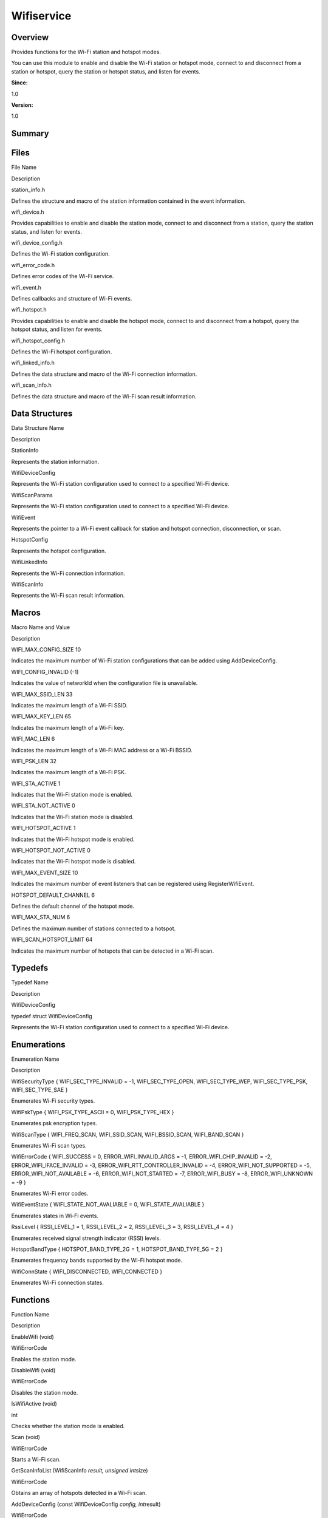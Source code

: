 Wifiservice
===========

**Overview**\ 
--------------

Provides functions for the Wi-Fi station and hotspot modes.

You can use this module to enable and disable the Wi-Fi station or
hotspot mode, connect to and disconnect from a station or hotspot, query
the station or hotspot status, and listen for events.

**Since:**

1.0

**Version:**

1.0

**Summary**\ 
-------------

Files
-----

.. raw:: html

   <table>

.. raw:: html

   <thead align="left">

.. raw:: html

   <tr id="row1686223276090251">

.. raw:: html

   <th class="cellrowborder" valign="top" width="50%" id="mcps1.1.3.1.1">

.. raw:: html

   <p id="p1782780783090251">

File Name

.. raw:: html

   </p>

.. raw:: html

   </th>

.. raw:: html

   <th class="cellrowborder" valign="top" width="50%" id="mcps1.1.3.1.2">

.. raw:: html

   <p id="p1683552626090251">

Description

.. raw:: html

   </p>

.. raw:: html

   </th>

.. raw:: html

   </tr>

.. raw:: html

   </thead>

.. raw:: html

   <tbody>

.. raw:: html

   <tr id="row1404920455090251">

.. raw:: html

   <td class="cellrowborder" valign="top" width="50%" headers="mcps1.1.3.1.1 ">

.. raw:: html

   <p id="p1951164329090251">

station_info.h

.. raw:: html

   </p>

.. raw:: html

   </td>

.. raw:: html

   <td class="cellrowborder" valign="top" width="50%" headers="mcps1.1.3.1.2 ">

.. raw:: html

   <p id="p1429829852090251">

Defines the structure and macro of the station information contained in
the event information.

.. raw:: html

   </p>

.. raw:: html

   </td>

.. raw:: html

   </tr>

.. raw:: html

   <tr id="row1659325008090251">

.. raw:: html

   <td class="cellrowborder" valign="top" width="50%" headers="mcps1.1.3.1.1 ">

.. raw:: html

   <p id="p1200763841090251">

wifi_device.h

.. raw:: html

   </p>

.. raw:: html

   </td>

.. raw:: html

   <td class="cellrowborder" valign="top" width="50%" headers="mcps1.1.3.1.2 ">

.. raw:: html

   <p id="p1572909256090251">

Provides capabilities to enable and disable the station mode, connect to
and disconnect from a station, query the station status, and listen for
events.

.. raw:: html

   </p>

.. raw:: html

   </td>

.. raw:: html

   </tr>

.. raw:: html

   <tr id="row1861369012090251">

.. raw:: html

   <td class="cellrowborder" valign="top" width="50%" headers="mcps1.1.3.1.1 ">

.. raw:: html

   <p id="p1763391421090251">

wifi_device_config.h

.. raw:: html

   </p>

.. raw:: html

   </td>

.. raw:: html

   <td class="cellrowborder" valign="top" width="50%" headers="mcps1.1.3.1.2 ">

.. raw:: html

   <p id="p377931305090251">

Defines the Wi-Fi station configuration.

.. raw:: html

   </p>

.. raw:: html

   </td>

.. raw:: html

   </tr>

.. raw:: html

   <tr id="row759708983090251">

.. raw:: html

   <td class="cellrowborder" valign="top" width="50%" headers="mcps1.1.3.1.1 ">

.. raw:: html

   <p id="p783298439090251">

wifi_error_code.h

.. raw:: html

   </p>

.. raw:: html

   </td>

.. raw:: html

   <td class="cellrowborder" valign="top" width="50%" headers="mcps1.1.3.1.2 ">

.. raw:: html

   <p id="p1109429337090251">

Defines error codes of the Wi-Fi service.

.. raw:: html

   </p>

.. raw:: html

   </td>

.. raw:: html

   </tr>

.. raw:: html

   <tr id="row1199195955090251">

.. raw:: html

   <td class="cellrowborder" valign="top" width="50%" headers="mcps1.1.3.1.1 ">

.. raw:: html

   <p id="p1981386209090251">

wifi_event.h

.. raw:: html

   </p>

.. raw:: html

   </td>

.. raw:: html

   <td class="cellrowborder" valign="top" width="50%" headers="mcps1.1.3.1.2 ">

.. raw:: html

   <p id="p1485128727090251">

Defines callbacks and structure of Wi-Fi events.

.. raw:: html

   </p>

.. raw:: html

   </td>

.. raw:: html

   </tr>

.. raw:: html

   <tr id="row2042528532090251">

.. raw:: html

   <td class="cellrowborder" valign="top" width="50%" headers="mcps1.1.3.1.1 ">

.. raw:: html

   <p id="p609625305090251">

wifi_hotspot.h

.. raw:: html

   </p>

.. raw:: html

   </td>

.. raw:: html

   <td class="cellrowborder" valign="top" width="50%" headers="mcps1.1.3.1.2 ">

.. raw:: html

   <p id="p886078659090251">

Provides capabilities to enable and disable the hotspot mode, connect to
and disconnect from a hotspot, query the hotspot status, and listen for
events.

.. raw:: html

   </p>

.. raw:: html

   </td>

.. raw:: html

   </tr>

.. raw:: html

   <tr id="row1710413701090251">

.. raw:: html

   <td class="cellrowborder" valign="top" width="50%" headers="mcps1.1.3.1.1 ">

.. raw:: html

   <p id="p1550771013090251">

wifi_hotspot_config.h

.. raw:: html

   </p>

.. raw:: html

   </td>

.. raw:: html

   <td class="cellrowborder" valign="top" width="50%" headers="mcps1.1.3.1.2 ">

.. raw:: html

   <p id="p1683530079090251">

Defines the Wi-Fi hotspot configuration.

.. raw:: html

   </p>

.. raw:: html

   </td>

.. raw:: html

   </tr>

.. raw:: html

   <tr id="row2061171604090251">

.. raw:: html

   <td class="cellrowborder" valign="top" width="50%" headers="mcps1.1.3.1.1 ">

.. raw:: html

   <p id="p744513365090251">

wifi_linked_info.h

.. raw:: html

   </p>

.. raw:: html

   </td>

.. raw:: html

   <td class="cellrowborder" valign="top" width="50%" headers="mcps1.1.3.1.2 ">

.. raw:: html

   <p id="p1722593244090251">

Defines the data structure and macro of the Wi-Fi connection
information.

.. raw:: html

   </p>

.. raw:: html

   </td>

.. raw:: html

   </tr>

.. raw:: html

   <tr id="row292339028090251">

.. raw:: html

   <td class="cellrowborder" valign="top" width="50%" headers="mcps1.1.3.1.1 ">

.. raw:: html

   <p id="p485544272090251">

wifi_scan_info.h

.. raw:: html

   </p>

.. raw:: html

   </td>

.. raw:: html

   <td class="cellrowborder" valign="top" width="50%" headers="mcps1.1.3.1.2 ">

.. raw:: html

   <p id="p877143745090251">

Defines the data structure and macro of the Wi-Fi scan result
information.

.. raw:: html

   </p>

.. raw:: html

   </td>

.. raw:: html

   </tr>

.. raw:: html

   </tbody>

.. raw:: html

   </table>

Data Structures
---------------

.. raw:: html

   <table>

.. raw:: html

   <thead align="left">

.. raw:: html

   <tr id="row644045680090251">

.. raw:: html

   <th class="cellrowborder" valign="top" width="50%" id="mcps1.1.3.1.1">

.. raw:: html

   <p id="p1939428945090251">

Data Structure Name

.. raw:: html

   </p>

.. raw:: html

   </th>

.. raw:: html

   <th class="cellrowborder" valign="top" width="50%" id="mcps1.1.3.1.2">

.. raw:: html

   <p id="p809135935090251">

Description

.. raw:: html

   </p>

.. raw:: html

   </th>

.. raw:: html

   </tr>

.. raw:: html

   </thead>

.. raw:: html

   <tbody>

.. raw:: html

   <tr id="row375686282090251">

.. raw:: html

   <td class="cellrowborder" valign="top" width="50%" headers="mcps1.1.3.1.1 ">

.. raw:: html

   <p id="p952378821090251">

StationInfo

.. raw:: html

   </p>

.. raw:: html

   </td>

.. raw:: html

   <td class="cellrowborder" valign="top" width="50%" headers="mcps1.1.3.1.2 ">

.. raw:: html

   <p id="p1538572108090251">

Represents the station information.

.. raw:: html

   </p>

.. raw:: html

   </td>

.. raw:: html

   </tr>

.. raw:: html

   <tr id="row2103807348090251">

.. raw:: html

   <td class="cellrowborder" valign="top" width="50%" headers="mcps1.1.3.1.1 ">

.. raw:: html

   <p id="p2079089308090251">

WifiDeviceConfig

.. raw:: html

   </p>

.. raw:: html

   </td>

.. raw:: html

   <td class="cellrowborder" valign="top" width="50%" headers="mcps1.1.3.1.2 ">

.. raw:: html

   <p id="p953884050090251">

Represents the Wi-Fi station configuration used to connect to a
specified Wi-Fi device.

.. raw:: html

   </p>

.. raw:: html

   </td>

.. raw:: html

   </tr>

.. raw:: html

   <tr id="row270886703090251">

.. raw:: html

   <td class="cellrowborder" valign="top" width="50%" headers="mcps1.1.3.1.1 ">

.. raw:: html

   <p id="p187620987090251">

WifiScanParams

.. raw:: html

   </p>

.. raw:: html

   </td>

.. raw:: html

   <td class="cellrowborder" valign="top" width="50%" headers="mcps1.1.3.1.2 ">

.. raw:: html

   <p id="p1977131236090251">

Represents the Wi-Fi station configuration used to connect to a
specified Wi-Fi device.

.. raw:: html

   </p>

.. raw:: html

   </td>

.. raw:: html

   </tr>

.. raw:: html

   <tr id="row1995884671090251">

.. raw:: html

   <td class="cellrowborder" valign="top" width="50%" headers="mcps1.1.3.1.1 ">

.. raw:: html

   <p id="p234809387090251">

WifiEvent

.. raw:: html

   </p>

.. raw:: html

   </td>

.. raw:: html

   <td class="cellrowborder" valign="top" width="50%" headers="mcps1.1.3.1.2 ">

.. raw:: html

   <p id="p524092844090251">

Represents the pointer to a Wi-Fi event callback for station and hotspot
connection, disconnection, or scan.

.. raw:: html

   </p>

.. raw:: html

   </td>

.. raw:: html

   </tr>

.. raw:: html

   <tr id="row1939542392090251">

.. raw:: html

   <td class="cellrowborder" valign="top" width="50%" headers="mcps1.1.3.1.1 ">

.. raw:: html

   <p id="p555088594090251">

HotspotConfig

.. raw:: html

   </p>

.. raw:: html

   </td>

.. raw:: html

   <td class="cellrowborder" valign="top" width="50%" headers="mcps1.1.3.1.2 ">

.. raw:: html

   <p id="p670214888090251">

Represents the hotspot configuration.

.. raw:: html

   </p>

.. raw:: html

   </td>

.. raw:: html

   </tr>

.. raw:: html

   <tr id="row1391581049090251">

.. raw:: html

   <td class="cellrowborder" valign="top" width="50%" headers="mcps1.1.3.1.1 ">

.. raw:: html

   <p id="p825962633090251">

WifiLinkedInfo

.. raw:: html

   </p>

.. raw:: html

   </td>

.. raw:: html

   <td class="cellrowborder" valign="top" width="50%" headers="mcps1.1.3.1.2 ">

.. raw:: html

   <p id="p1334799036090251">

Represents the Wi-Fi connection information.

.. raw:: html

   </p>

.. raw:: html

   </td>

.. raw:: html

   </tr>

.. raw:: html

   <tr id="row558353505090251">

.. raw:: html

   <td class="cellrowborder" valign="top" width="50%" headers="mcps1.1.3.1.1 ">

.. raw:: html

   <p id="p2011073574090251">

WifiScanInfo

.. raw:: html

   </p>

.. raw:: html

   </td>

.. raw:: html

   <td class="cellrowborder" valign="top" width="50%" headers="mcps1.1.3.1.2 ">

.. raw:: html

   <p id="p2021837109090251">

Represents the Wi-Fi scan result information.

.. raw:: html

   </p>

.. raw:: html

   </td>

.. raw:: html

   </tr>

.. raw:: html

   </tbody>

.. raw:: html

   </table>

Macros
------

.. raw:: html

   <table>

.. raw:: html

   <thead align="left">

.. raw:: html

   <tr id="row1715357150090251">

.. raw:: html

   <th class="cellrowborder" valign="top" width="50%" id="mcps1.1.3.1.1">

.. raw:: html

   <p id="p1667919410090251">

Macro Name and Value

.. raw:: html

   </p>

.. raw:: html

   </th>

.. raw:: html

   <th class="cellrowborder" valign="top" width="50%" id="mcps1.1.3.1.2">

.. raw:: html

   <p id="p1172479420090251">

Description

.. raw:: html

   </p>

.. raw:: html

   </th>

.. raw:: html

   </tr>

.. raw:: html

   </thead>

.. raw:: html

   <tbody>

.. raw:: html

   <tr id="row1151905782090251">

.. raw:: html

   <td class="cellrowborder" valign="top" width="50%" headers="mcps1.1.3.1.1 ">

.. raw:: html

   <p id="p721914048090251">

WIFI_MAX_CONFIG_SIZE 10

.. raw:: html

   </p>

.. raw:: html

   </td>

.. raw:: html

   <td class="cellrowborder" valign="top" width="50%" headers="mcps1.1.3.1.2 ">

.. raw:: html

   <p id="p1045717384090251">

Indicates the maximum number of Wi-Fi station configurations that can be
added using AddDeviceConfig.

.. raw:: html

   </p>

.. raw:: html

   </td>

.. raw:: html

   </tr>

.. raw:: html

   <tr id="row1381579466090251">

.. raw:: html

   <td class="cellrowborder" valign="top" width="50%" headers="mcps1.1.3.1.1 ">

.. raw:: html

   <p id="p1679317594090251">

WIFI_CONFIG_INVALID (-1)

.. raw:: html

   </p>

.. raw:: html

   </td>

.. raw:: html

   <td class="cellrowborder" valign="top" width="50%" headers="mcps1.1.3.1.2 ">

.. raw:: html

   <p id="p273097268090251">

Indicates the value of networkId when the configuration file is
unavailable.

.. raw:: html

   </p>

.. raw:: html

   </td>

.. raw:: html

   </tr>

.. raw:: html

   <tr id="row421726328090251">

.. raw:: html

   <td class="cellrowborder" valign="top" width="50%" headers="mcps1.1.3.1.1 ">

.. raw:: html

   <p id="p514487878090251">

WIFI_MAX_SSID_LEN 33

.. raw:: html

   </p>

.. raw:: html

   </td>

.. raw:: html

   <td class="cellrowborder" valign="top" width="50%" headers="mcps1.1.3.1.2 ">

.. raw:: html

   <p id="p738885771090251">

Indicates the maximum length of a Wi-Fi SSID.

.. raw:: html

   </p>

.. raw:: html

   </td>

.. raw:: html

   </tr>

.. raw:: html

   <tr id="row1593887928090251">

.. raw:: html

   <td class="cellrowborder" valign="top" width="50%" headers="mcps1.1.3.1.1 ">

.. raw:: html

   <p id="p996256758090251">

WIFI_MAX_KEY_LEN 65

.. raw:: html

   </p>

.. raw:: html

   </td>

.. raw:: html

   <td class="cellrowborder" valign="top" width="50%" headers="mcps1.1.3.1.2 ">

.. raw:: html

   <p id="p312061011090251">

Indicates the maximum length of a Wi-Fi key.

.. raw:: html

   </p>

.. raw:: html

   </td>

.. raw:: html

   </tr>

.. raw:: html

   <tr id="row1640676525090251">

.. raw:: html

   <td class="cellrowborder" valign="top" width="50%" headers="mcps1.1.3.1.1 ">

.. raw:: html

   <p id="p500943840090251">

WIFI_MAC_LEN 6

.. raw:: html

   </p>

.. raw:: html

   </td>

.. raw:: html

   <td class="cellrowborder" valign="top" width="50%" headers="mcps1.1.3.1.2 ">

.. raw:: html

   <p id="p146896113090251">

Indicates the maximum length of a Wi-Fi MAC address or a Wi-Fi BSSID.

.. raw:: html

   </p>

.. raw:: html

   </td>

.. raw:: html

   </tr>

.. raw:: html

   <tr id="row750925255090251">

.. raw:: html

   <td class="cellrowborder" valign="top" width="50%" headers="mcps1.1.3.1.1 ">

.. raw:: html

   <p id="p1147187198090251">

WIFI_PSK_LEN 32

.. raw:: html

   </p>

.. raw:: html

   </td>

.. raw:: html

   <td class="cellrowborder" valign="top" width="50%" headers="mcps1.1.3.1.2 ">

.. raw:: html

   <p id="p1852279261090251">

Indicates the maximum length of a Wi-Fi PSK.

.. raw:: html

   </p>

.. raw:: html

   </td>

.. raw:: html

   </tr>

.. raw:: html

   <tr id="row515089286090251">

.. raw:: html

   <td class="cellrowborder" valign="top" width="50%" headers="mcps1.1.3.1.1 ">

.. raw:: html

   <p id="p446352183090251">

WIFI_STA_ACTIVE 1

.. raw:: html

   </p>

.. raw:: html

   </td>

.. raw:: html

   <td class="cellrowborder" valign="top" width="50%" headers="mcps1.1.3.1.2 ">

.. raw:: html

   <p id="p1504247452090251">

Indicates that the Wi-Fi station mode is enabled.

.. raw:: html

   </p>

.. raw:: html

   </td>

.. raw:: html

   </tr>

.. raw:: html

   <tr id="row358687369090251">

.. raw:: html

   <td class="cellrowborder" valign="top" width="50%" headers="mcps1.1.3.1.1 ">

.. raw:: html

   <p id="p143643035090251">

WIFI_STA_NOT_ACTIVE 0

.. raw:: html

   </p>

.. raw:: html

   </td>

.. raw:: html

   <td class="cellrowborder" valign="top" width="50%" headers="mcps1.1.3.1.2 ">

.. raw:: html

   <p id="p203187098090251">

Indicates that the Wi-Fi station mode is disabled.

.. raw:: html

   </p>

.. raw:: html

   </td>

.. raw:: html

   </tr>

.. raw:: html

   <tr id="row955516904090251">

.. raw:: html

   <td class="cellrowborder" valign="top" width="50%" headers="mcps1.1.3.1.1 ">

.. raw:: html

   <p id="p445803951090251">

WIFI_HOTSPOT_ACTIVE 1

.. raw:: html

   </p>

.. raw:: html

   </td>

.. raw:: html

   <td class="cellrowborder" valign="top" width="50%" headers="mcps1.1.3.1.2 ">

.. raw:: html

   <p id="p1027063933090251">

Indicates that the Wi-Fi hotspot mode is enabled.

.. raw:: html

   </p>

.. raw:: html

   </td>

.. raw:: html

   </tr>

.. raw:: html

   <tr id="row488718305090251">

.. raw:: html

   <td class="cellrowborder" valign="top" width="50%" headers="mcps1.1.3.1.1 ">

.. raw:: html

   <p id="p1606357717090251">

WIFI_HOTSPOT_NOT_ACTIVE 0

.. raw:: html

   </p>

.. raw:: html

   </td>

.. raw:: html

   <td class="cellrowborder" valign="top" width="50%" headers="mcps1.1.3.1.2 ">

.. raw:: html

   <p id="p1324649677090251">

Indicates that the Wi-Fi hotspot mode is disabled.

.. raw:: html

   </p>

.. raw:: html

   </td>

.. raw:: html

   </tr>

.. raw:: html

   <tr id="row866242414090251">

.. raw:: html

   <td class="cellrowborder" valign="top" width="50%" headers="mcps1.1.3.1.1 ">

.. raw:: html

   <p id="p963991800090251">

WIFI_MAX_EVENT_SIZE 10

.. raw:: html

   </p>

.. raw:: html

   </td>

.. raw:: html

   <td class="cellrowborder" valign="top" width="50%" headers="mcps1.1.3.1.2 ">

.. raw:: html

   <p id="p493400595090251">

Indicates the maximum number of event listeners that can be registered
using RegisterWifiEvent.

.. raw:: html

   </p>

.. raw:: html

   </td>

.. raw:: html

   </tr>

.. raw:: html

   <tr id="row339207284090251">

.. raw:: html

   <td class="cellrowborder" valign="top" width="50%" headers="mcps1.1.3.1.1 ">

.. raw:: html

   <p id="p160245544090251">

HOTSPOT_DEFAULT_CHANNEL 6

.. raw:: html

   </p>

.. raw:: html

   </td>

.. raw:: html

   <td class="cellrowborder" valign="top" width="50%" headers="mcps1.1.3.1.2 ">

.. raw:: html

   <p id="p1743230234090251">

Defines the default channel of the hotspot mode.

.. raw:: html

   </p>

.. raw:: html

   </td>

.. raw:: html

   </tr>

.. raw:: html

   <tr id="row909921899090251">

.. raw:: html

   <td class="cellrowborder" valign="top" width="50%" headers="mcps1.1.3.1.1 ">

.. raw:: html

   <p id="p1882394490090251">

WIFI_MAX_STA_NUM 6

.. raw:: html

   </p>

.. raw:: html

   </td>

.. raw:: html

   <td class="cellrowborder" valign="top" width="50%" headers="mcps1.1.3.1.2 ">

.. raw:: html

   <p id="p1886710399090251">

Defines the maximum number of stations connected to a hotspot.

.. raw:: html

   </p>

.. raw:: html

   </td>

.. raw:: html

   </tr>

.. raw:: html

   <tr id="row2121610706090251">

.. raw:: html

   <td class="cellrowborder" valign="top" width="50%" headers="mcps1.1.3.1.1 ">

.. raw:: html

   <p id="p303876962090251">

WIFI_SCAN_HOTSPOT_LIMIT 64

.. raw:: html

   </p>

.. raw:: html

   </td>

.. raw:: html

   <td class="cellrowborder" valign="top" width="50%" headers="mcps1.1.3.1.2 ">

.. raw:: html

   <p id="p970615199090251">

Indicates the maximum number of hotspots that can be detected in a Wi-Fi
scan.

.. raw:: html

   </p>

.. raw:: html

   </td>

.. raw:: html

   </tr>

.. raw:: html

   </tbody>

.. raw:: html

   </table>

Typedefs
--------

.. raw:: html

   <table>

.. raw:: html

   <thead align="left">

.. raw:: html

   <tr id="row1014112365090251">

.. raw:: html

   <th class="cellrowborder" valign="top" width="50%" id="mcps1.1.3.1.1">

.. raw:: html

   <p id="p2142783218090251">

Typedef Name

.. raw:: html

   </p>

.. raw:: html

   </th>

.. raw:: html

   <th class="cellrowborder" valign="top" width="50%" id="mcps1.1.3.1.2">

.. raw:: html

   <p id="p1501587641090251">

Description

.. raw:: html

   </p>

.. raw:: html

   </th>

.. raw:: html

   </tr>

.. raw:: html

   </thead>

.. raw:: html

   <tbody>

.. raw:: html

   <tr id="row683861744090251">

.. raw:: html

   <td class="cellrowborder" valign="top" width="50%" headers="mcps1.1.3.1.1 ">

.. raw:: html

   <p id="p131022149090251">

WifiDeviceConfig

.. raw:: html

   </p>

.. raw:: html

   </td>

.. raw:: html

   <td class="cellrowborder" valign="top" width="50%" headers="mcps1.1.3.1.2 ">

.. raw:: html

   <p id="p422357886090251">

typedef struct WifiDeviceConfig

.. raw:: html

   </p>

.. raw:: html

   <p id="p1417562084090251">

Represents the Wi-Fi station configuration used to connect to a
specified Wi-Fi device.

.. raw:: html

   </p>

.. raw:: html

   </td>

.. raw:: html

   </tr>

.. raw:: html

   </tbody>

.. raw:: html

   </table>

Enumerations
------------

.. raw:: html

   <table>

.. raw:: html

   <thead align="left">

.. raw:: html

   <tr id="row204473687090251">

.. raw:: html

   <th class="cellrowborder" valign="top" width="50%" id="mcps1.1.3.1.1">

.. raw:: html

   <p id="p1563031264090251">

Enumeration Name

.. raw:: html

   </p>

.. raw:: html

   </th>

.. raw:: html

   <th class="cellrowborder" valign="top" width="50%" id="mcps1.1.3.1.2">

.. raw:: html

   <p id="p464484503090251">

Description

.. raw:: html

   </p>

.. raw:: html

   </th>

.. raw:: html

   </tr>

.. raw:: html

   </thead>

.. raw:: html

   <tbody>

.. raw:: html

   <tr id="row806633354090251">

.. raw:: html

   <td class="cellrowborder" valign="top" width="50%" headers="mcps1.1.3.1.1 ">

.. raw:: html

   <p id="p1093801883090251">

WifiSecurityType { WIFI_SEC_TYPE_INVALID = -1, WIFI_SEC_TYPE_OPEN,
WIFI_SEC_TYPE_WEP, WIFI_SEC_TYPE_PSK, WIFI_SEC_TYPE_SAE }

.. raw:: html

   </p>

.. raw:: html

   </td>

.. raw:: html

   <td class="cellrowborder" valign="top" width="50%" headers="mcps1.1.3.1.2 ">

.. raw:: html

   <p id="p905910143090251">

Enumerates Wi-Fi security types.

.. raw:: html

   </p>

.. raw:: html

   </td>

.. raw:: html

   </tr>

.. raw:: html

   <tr id="row52952780090251">

.. raw:: html

   <td class="cellrowborder" valign="top" width="50%" headers="mcps1.1.3.1.1 ">

.. raw:: html

   <p id="p846670576090251">

WifiPskType { WIFI_PSK_TYPE_ASCII = 0, WIFI_PSK_TYPE_HEX }

.. raw:: html

   </p>

.. raw:: html

   </td>

.. raw:: html

   <td class="cellrowborder" valign="top" width="50%" headers="mcps1.1.3.1.2 ">

.. raw:: html

   <p id="p1303830049090251">

Enumerates psk encryption types.

.. raw:: html

   </p>

.. raw:: html

   </td>

.. raw:: html

   </tr>

.. raw:: html

   <tr id="row1387465170090251">

.. raw:: html

   <td class="cellrowborder" valign="top" width="50%" headers="mcps1.1.3.1.1 ">

.. raw:: html

   <p id="p1162998772090251">

WifiScanType { WIFI_FREQ_SCAN, WIFI_SSID_SCAN, WIFI_BSSID_SCAN,
WIFI_BAND_SCAN }

.. raw:: html

   </p>

.. raw:: html

   </td>

.. raw:: html

   <td class="cellrowborder" valign="top" width="50%" headers="mcps1.1.3.1.2 ">

.. raw:: html

   <p id="p913188475090251">

Enumerates Wi-Fi scan types.

.. raw:: html

   </p>

.. raw:: html

   </td>

.. raw:: html

   </tr>

.. raw:: html

   <tr id="row486933546090251">

.. raw:: html

   <td class="cellrowborder" valign="top" width="50%" headers="mcps1.1.3.1.1 ">

.. raw:: html

   <p id="p189887626090251">

WifiErrorCode { WIFI_SUCCESS = 0, ERROR_WIFI_INVALID_ARGS = -1,
ERROR_WIFI_CHIP_INVALID = -2, ERROR_WIFI_IFACE_INVALID = -3,
ERROR_WIFI_RTT_CONTROLLER_INVALID = -4, ERROR_WIFI_NOT_SUPPORTED = -5,
ERROR_WIFI_NOT_AVAILABLE = -6, ERROR_WIFI_NOT_STARTED = -7,
ERROR_WIFI_BUSY = -8, ERROR_WIFI_UNKNOWN = -9 }

.. raw:: html

   </p>

.. raw:: html

   </td>

.. raw:: html

   <td class="cellrowborder" valign="top" width="50%" headers="mcps1.1.3.1.2 ">

.. raw:: html

   <p id="p276112278090251">

Enumerates Wi-Fi error codes.

.. raw:: html

   </p>

.. raw:: html

   </td>

.. raw:: html

   </tr>

.. raw:: html

   <tr id="row39669401090251">

.. raw:: html

   <td class="cellrowborder" valign="top" width="50%" headers="mcps1.1.3.1.1 ">

.. raw:: html

   <p id="p2027916303090251">

WifiEventState { WIFI_STATE_NOT_AVALIABLE = 0, WIFI_STATE_AVALIABLE }

.. raw:: html

   </p>

.. raw:: html

   </td>

.. raw:: html

   <td class="cellrowborder" valign="top" width="50%" headers="mcps1.1.3.1.2 ">

.. raw:: html

   <p id="p730415393090251">

Enumerates states in Wi-Fi events.

.. raw:: html

   </p>

.. raw:: html

   </td>

.. raw:: html

   </tr>

.. raw:: html

   <tr id="row1490296627090251">

.. raw:: html

   <td class="cellrowborder" valign="top" width="50%" headers="mcps1.1.3.1.1 ">

.. raw:: html

   <p id="p1213934504090251">

RssiLevel { RSSI_LEVEL_1 = 1, RSSI_LEVEL_2 = 2, RSSI_LEVEL_3 = 3,
RSSI_LEVEL_4 = 4 }

.. raw:: html

   </p>

.. raw:: html

   </td>

.. raw:: html

   <td class="cellrowborder" valign="top" width="50%" headers="mcps1.1.3.1.2 ">

.. raw:: html

   <p id="p1480914393090251">

Enumerates received signal strength indicator (RSSI) levels.

.. raw:: html

   </p>

.. raw:: html

   </td>

.. raw:: html

   </tr>

.. raw:: html

   <tr id="row811547211090251">

.. raw:: html

   <td class="cellrowborder" valign="top" width="50%" headers="mcps1.1.3.1.1 ">

.. raw:: html

   <p id="p122908835090251">

HotspotBandType { HOTSPOT_BAND_TYPE_2G = 1, HOTSPOT_BAND_TYPE_5G = 2 }

.. raw:: html

   </p>

.. raw:: html

   </td>

.. raw:: html

   <td class="cellrowborder" valign="top" width="50%" headers="mcps1.1.3.1.2 ">

.. raw:: html

   <p id="p1336302874090251">

Enumerates frequency bands supported by the Wi-Fi hotspot mode.

.. raw:: html

   </p>

.. raw:: html

   </td>

.. raw:: html

   </tr>

.. raw:: html

   <tr id="row1653153569090251">

.. raw:: html

   <td class="cellrowborder" valign="top" width="50%" headers="mcps1.1.3.1.1 ">

.. raw:: html

   <p id="p1939624835090251">

WifiConnState { WIFI_DISCONNECTED, WIFI_CONNECTED }

.. raw:: html

   </p>

.. raw:: html

   </td>

.. raw:: html

   <td class="cellrowborder" valign="top" width="50%" headers="mcps1.1.3.1.2 ">

.. raw:: html

   <p id="p1616271933090251">

Enumerates Wi-Fi connection states.

.. raw:: html

   </p>

.. raw:: html

   </td>

.. raw:: html

   </tr>

.. raw:: html

   </tbody>

.. raw:: html

   </table>

Functions
---------

.. raw:: html

   <table>

.. raw:: html

   <thead align="left">

.. raw:: html

   <tr id="row209323314090251">

.. raw:: html

   <th class="cellrowborder" valign="top" width="50%" id="mcps1.1.3.1.1">

.. raw:: html

   <p id="p2020426688090251">

Function Name

.. raw:: html

   </p>

.. raw:: html

   </th>

.. raw:: html

   <th class="cellrowborder" valign="top" width="50%" id="mcps1.1.3.1.2">

.. raw:: html

   <p id="p1614357779090251">

Description

.. raw:: html

   </p>

.. raw:: html

   </th>

.. raw:: html

   </tr>

.. raw:: html

   </thead>

.. raw:: html

   <tbody>

.. raw:: html

   <tr id="row1346779556090251">

.. raw:: html

   <td class="cellrowborder" valign="top" width="50%" headers="mcps1.1.3.1.1 ">

.. raw:: html

   <p id="p1272493323090251">

EnableWifi (void)

.. raw:: html

   </p>

.. raw:: html

   </td>

.. raw:: html

   <td class="cellrowborder" valign="top" width="50%" headers="mcps1.1.3.1.2 ">

.. raw:: html

   <p id="p2062611905090251">

WifiErrorCode

.. raw:: html

   </p>

.. raw:: html

   <p id="p173150247090251">

Enables the station mode.

.. raw:: html

   </p>

.. raw:: html

   </td>

.. raw:: html

   </tr>

.. raw:: html

   <tr id="row644555864090251">

.. raw:: html

   <td class="cellrowborder" valign="top" width="50%" headers="mcps1.1.3.1.1 ">

.. raw:: html

   <p id="p1187433451090251">

DisableWifi (void)

.. raw:: html

   </p>

.. raw:: html

   </td>

.. raw:: html

   <td class="cellrowborder" valign="top" width="50%" headers="mcps1.1.3.1.2 ">

.. raw:: html

   <p id="p1678151742090251">

WifiErrorCode

.. raw:: html

   </p>

.. raw:: html

   <p id="p1447666857090251">

Disables the station mode.

.. raw:: html

   </p>

.. raw:: html

   </td>

.. raw:: html

   </tr>

.. raw:: html

   <tr id="row1371812717090251">

.. raw:: html

   <td class="cellrowborder" valign="top" width="50%" headers="mcps1.1.3.1.1 ">

.. raw:: html

   <p id="p1052789089090251">

IsWifiActive (void)

.. raw:: html

   </p>

.. raw:: html

   </td>

.. raw:: html

   <td class="cellrowborder" valign="top" width="50%" headers="mcps1.1.3.1.2 ">

.. raw:: html

   <p id="p1060380547090251">

int

.. raw:: html

   </p>

.. raw:: html

   <p id="p606264836090251">

Checks whether the station mode is enabled.

.. raw:: html

   </p>

.. raw:: html

   </td>

.. raw:: html

   </tr>

.. raw:: html

   <tr id="row1300960501090251">

.. raw:: html

   <td class="cellrowborder" valign="top" width="50%" headers="mcps1.1.3.1.1 ">

.. raw:: html

   <p id="p1214102597090251">

Scan (void)

.. raw:: html

   </p>

.. raw:: html

   </td>

.. raw:: html

   <td class="cellrowborder" valign="top" width="50%" headers="mcps1.1.3.1.2 ">

.. raw:: html

   <p id="p1097051106090251">

WifiErrorCode

.. raw:: html

   </p>

.. raw:: html

   <p id="p729428276090251">

Starts a Wi-Fi scan.

.. raw:: html

   </p>

.. raw:: html

   </td>

.. raw:: html

   </tr>

.. raw:: html

   <tr id="row2123200652090251">

.. raw:: html

   <td class="cellrowborder" valign="top" width="50%" headers="mcps1.1.3.1.1 ">

.. raw:: html

   <p id="p645437616090251">

GetScanInfoList (WifiScanInfo *result, unsigned int*\ size)

.. raw:: html

   </p>

.. raw:: html

   </td>

.. raw:: html

   <td class="cellrowborder" valign="top" width="50%" headers="mcps1.1.3.1.2 ">

.. raw:: html

   <p id="p564665751090251">

WifiErrorCode

.. raw:: html

   </p>

.. raw:: html

   <p id="p986315794090251">

Obtains an array of hotspots detected in a Wi-Fi scan.

.. raw:: html

   </p>

.. raw:: html

   </td>

.. raw:: html

   </tr>

.. raw:: html

   <tr id="row1179116450090251">

.. raw:: html

   <td class="cellrowborder" valign="top" width="50%" headers="mcps1.1.3.1.1 ">

.. raw:: html

   <p id="p150897027090251">

AddDeviceConfig (const WifiDeviceConfig *config, int*\ result)

.. raw:: html

   </p>

.. raw:: html

   </td>

.. raw:: html

   <td class="cellrowborder" valign="top" width="50%" headers="mcps1.1.3.1.2 ">

.. raw:: html

   <p id="p1661851846090251">

WifiErrorCode

.. raw:: html

   </p>

.. raw:: html

   <p id="p1195075957090251">

Adds a specified hotspot configuration for connecting to a hotspot.

.. raw:: html

   </p>

.. raw:: html

   </td>

.. raw:: html

   </tr>

.. raw:: html

   <tr id="row1840474965090251">

.. raw:: html

   <td class="cellrowborder" valign="top" width="50%" headers="mcps1.1.3.1.1 ">

.. raw:: html

   <p id="p1360676878090251">

GetDeviceConfigs (WifiDeviceConfig *result, unsigned int*\ size)

.. raw:: html

   </p>

.. raw:: html

   </td>

.. raw:: html

   <td class="cellrowborder" valign="top" width="50%" headers="mcps1.1.3.1.2 ">

.. raw:: html

   <p id="p234633241090251">

WifiErrorCode

.. raw:: html

   </p>

.. raw:: html

   <p id="p552521418090251">

Obtains all hotspot configurations.

.. raw:: html

   </p>

.. raw:: html

   </td>

.. raw:: html

   </tr>

.. raw:: html

   <tr id="row201331696090251">

.. raw:: html

   <td class="cellrowborder" valign="top" width="50%" headers="mcps1.1.3.1.1 ">

.. raw:: html

   <p id="p1712442016090251">

RemoveDevice (int networkId)

.. raw:: html

   </p>

.. raw:: html

   </td>

.. raw:: html

   <td class="cellrowborder" valign="top" width="50%" headers="mcps1.1.3.1.2 ">

.. raw:: html

   <p id="p1937266571090251">

WifiErrorCode

.. raw:: html

   </p>

.. raw:: html

   <p id="p1533197941090251">

Removes a hotspot configuration matching a specified networkId.

.. raw:: html

   </p>

.. raw:: html

   </td>

.. raw:: html

   </tr>

.. raw:: html

   <tr id="row132176478090251">

.. raw:: html

   <td class="cellrowborder" valign="top" width="50%" headers="mcps1.1.3.1.1 ">

.. raw:: html

   <p id="p1329847964090251">

ConnectTo (int networkId)

.. raw:: html

   </p>

.. raw:: html

   </td>

.. raw:: html

   <td class="cellrowborder" valign="top" width="50%" headers="mcps1.1.3.1.2 ">

.. raw:: html

   <p id="p182813150090251">

WifiErrorCode

.. raw:: html

   </p>

.. raw:: html

   <p id="p1896158210090251">

Connects to a hotspot matching a specified networkId.

.. raw:: html

   </p>

.. raw:: html

   </td>

.. raw:: html

   </tr>

.. raw:: html

   <tr id="row394681292090251">

.. raw:: html

   <td class="cellrowborder" valign="top" width="50%" headers="mcps1.1.3.1.1 ">

.. raw:: html

   <p id="p1317589119090251">

Disconnect (void)

.. raw:: html

   </p>

.. raw:: html

   </td>

.. raw:: html

   <td class="cellrowborder" valign="top" width="50%" headers="mcps1.1.3.1.2 ">

.. raw:: html

   <p id="p1157752587090251">

WifiErrorCode

.. raw:: html

   </p>

.. raw:: html

   <p id="p612568034090251">

Disconnects this Wi-Fi connection.

.. raw:: html

   </p>

.. raw:: html

   </td>

.. raw:: html

   </tr>

.. raw:: html

   <tr id="row1281654767090251">

.. raw:: html

   <td class="cellrowborder" valign="top" width="50%" headers="mcps1.1.3.1.1 ">

.. raw:: html

   <p id="p446337309090251">

GetLinkedInfo (WifiLinkedInfo \*result)

.. raw:: html

   </p>

.. raw:: html

   </td>

.. raw:: html

   <td class="cellrowborder" valign="top" width="50%" headers="mcps1.1.3.1.2 ">

.. raw:: html

   <p id="p871737938090251">

WifiErrorCode

.. raw:: html

   </p>

.. raw:: html

   <p id="p193911380090251">

Obtains information about the connected hotspot.

.. raw:: html

   </p>

.. raw:: html

   </td>

.. raw:: html

   </tr>

.. raw:: html

   <tr id="row691836527090251">

.. raw:: html

   <td class="cellrowborder" valign="top" width="50%" headers="mcps1.1.3.1.1 ">

.. raw:: html

   <p id="p2066328488090251">

RegisterWifiEvent (WifiEvent \*event)

.. raw:: html

   </p>

.. raw:: html

   </td>

.. raw:: html

   <td class="cellrowborder" valign="top" width="50%" headers="mcps1.1.3.1.2 ">

.. raw:: html

   <p id="p2147033429090251">

WifiErrorCode

.. raw:: html

   </p>

.. raw:: html

   <p id="p93121312090251">

Registers a callback for a specified Wi-Fi event.

.. raw:: html

   </p>

.. raw:: html

   </td>

.. raw:: html

   </tr>

.. raw:: html

   <tr id="row1333504637090251">

.. raw:: html

   <td class="cellrowborder" valign="top" width="50%" headers="mcps1.1.3.1.1 ">

.. raw:: html

   <p id="p1380340205090251">

UnRegisterWifiEvent (const WifiEvent \*event)

.. raw:: html

   </p>

.. raw:: html

   </td>

.. raw:: html

   <td class="cellrowborder" valign="top" width="50%" headers="mcps1.1.3.1.2 ">

.. raw:: html

   <p id="p370355899090251">

WifiErrorCode

.. raw:: html

   </p>

.. raw:: html

   <p id="p68856649090251">

Unregisters a callback previously registered for a specified Wi-Fi
event.

.. raw:: html

   </p>

.. raw:: html

   </td>

.. raw:: html

   </tr>

.. raw:: html

   <tr id="row480749978090251">

.. raw:: html

   <td class="cellrowborder" valign="top" width="50%" headers="mcps1.1.3.1.1 ">

.. raw:: html

   <p id="p1602507494090251">

GetDeviceMacAddress (unsigned char \*result)

.. raw:: html

   </p>

.. raw:: html

   </td>

.. raw:: html

   <td class="cellrowborder" valign="top" width="50%" headers="mcps1.1.3.1.2 ">

.. raw:: html

   <p id="p383591696090251">

WifiErrorCode

.. raw:: html

   </p>

.. raw:: html

   <p id="p1923569096090251">

Obtains the MAC address of this device.

.. raw:: html

   </p>

.. raw:: html

   </td>

.. raw:: html

   </tr>

.. raw:: html

   <tr id="row1156039612090251">

.. raw:: html

   <td class="cellrowborder" valign="top" width="50%" headers="mcps1.1.3.1.1 ">

.. raw:: html

   <p id="p1774722128090251">

AdvanceScan (WifiScanParams \*params)

.. raw:: html

   </p>

.. raw:: html

   </td>

.. raw:: html

   <td class="cellrowborder" valign="top" width="50%" headers="mcps1.1.3.1.2 ">

.. raw:: html

   <p id="p509964151090251">

WifiErrorCode

.. raw:: html

   </p>

.. raw:: html

   <p id="p794465190090251">

Starts a Wi-Fi scan based on a specified parameter.

.. raw:: html

   </p>

.. raw:: html

   </td>

.. raw:: html

   </tr>

.. raw:: html

   <tr id="row1429189406090251">

.. raw:: html

   <td class="cellrowborder" valign="top" width="50%" headers="mcps1.1.3.1.1 ">

.. raw:: html

   <p id="p1052305247090251">

EnableHotspot (void)

.. raw:: html

   </p>

.. raw:: html

   </td>

.. raw:: html

   <td class="cellrowborder" valign="top" width="50%" headers="mcps1.1.3.1.2 ">

.. raw:: html

   <p id="p1907284269090251">

WifiErrorCode

.. raw:: html

   </p>

.. raw:: html

   <p id="p1580289989090251">

Enables the hotspot mode.

.. raw:: html

   </p>

.. raw:: html

   </td>

.. raw:: html

   </tr>

.. raw:: html

   <tr id="row1133521135090251">

.. raw:: html

   <td class="cellrowborder" valign="top" width="50%" headers="mcps1.1.3.1.1 ">

.. raw:: html

   <p id="p1109185174090251">

DisableHotspot (void)

.. raw:: html

   </p>

.. raw:: html

   </td>

.. raw:: html

   <td class="cellrowborder" valign="top" width="50%" headers="mcps1.1.3.1.2 ">

.. raw:: html

   <p id="p1172444851090251">

WifiErrorCode

.. raw:: html

   </p>

.. raw:: html

   <p id="p301375354090251">

Disables the hotspot mode.

.. raw:: html

   </p>

.. raw:: html

   </td>

.. raw:: html

   </tr>

.. raw:: html

   <tr id="row1698924224090251">

.. raw:: html

   <td class="cellrowborder" valign="top" width="50%" headers="mcps1.1.3.1.1 ">

.. raw:: html

   <p id="p638541046090251">

SetHotspotConfig (const HotspotConfig \*config)

.. raw:: html

   </p>

.. raw:: html

   </td>

.. raw:: html

   <td class="cellrowborder" valign="top" width="50%" headers="mcps1.1.3.1.2 ">

.. raw:: html

   <p id="p1677846146090251">

WifiErrorCode

.. raw:: html

   </p>

.. raw:: html

   <p id="p502242556090251">

Sets a specified hotspot configuration.

.. raw:: html

   </p>

.. raw:: html

   </td>

.. raw:: html

   </tr>

.. raw:: html

   <tr id="row1580658408090251">

.. raw:: html

   <td class="cellrowborder" valign="top" width="50%" headers="mcps1.1.3.1.1 ">

.. raw:: html

   <p id="p1134043023090251">

GetHotspotConfig (HotspotConfig \*result)

.. raw:: html

   </p>

.. raw:: html

   </td>

.. raw:: html

   <td class="cellrowborder" valign="top" width="50%" headers="mcps1.1.3.1.2 ">

.. raw:: html

   <p id="p1877886949090251">

WifiErrorCode

.. raw:: html

   </p>

.. raw:: html

   <p id="p1931031975090251">

Obtains a specified hotspot configuration.

.. raw:: html

   </p>

.. raw:: html

   </td>

.. raw:: html

   </tr>

.. raw:: html

   <tr id="row2080871500090251">

.. raw:: html

   <td class="cellrowborder" valign="top" width="50%" headers="mcps1.1.3.1.1 ">

.. raw:: html

   <p id="p69855595090251">

IsHotspotActive (void)

.. raw:: html

   </p>

.. raw:: html

   </td>

.. raw:: html

   <td class="cellrowborder" valign="top" width="50%" headers="mcps1.1.3.1.2 ">

.. raw:: html

   <p id="p742919791090251">

int

.. raw:: html

   </p>

.. raw:: html

   <p id="p1942108882090251">

Checks whether the hotspot mode is enabled.

.. raw:: html

   </p>

.. raw:: html

   </td>

.. raw:: html

   </tr>

.. raw:: html

   <tr id="row30419476090251">

.. raw:: html

   <td class="cellrowborder" valign="top" width="50%" headers="mcps1.1.3.1.1 ">

.. raw:: html

   <p id="p1845448515090251">

GetStationList (StationInfo *result, unsigned int*\ size)

.. raw:: html

   </p>

.. raw:: html

   </td>

.. raw:: html

   <td class="cellrowborder" valign="top" width="50%" headers="mcps1.1.3.1.2 ">

.. raw:: html

   <p id="p1831941029090251">

WifiErrorCode

.. raw:: html

   </p>

.. raw:: html

   <p id="p544632897090251">

Obtains an array of stations connected to this hotspot.

.. raw:: html

   </p>

.. raw:: html

   </td>

.. raw:: html

   </tr>

.. raw:: html

   <tr id="row1503164026090251">

.. raw:: html

   <td class="cellrowborder" valign="top" width="50%" headers="mcps1.1.3.1.1 ">

.. raw:: html

   <p id="p2022221418090251">

GetSignalLevel (int rssi, int band)

.. raw:: html

   </p>

.. raw:: html

   </td>

.. raw:: html

   <td class="cellrowborder" valign="top" width="50%" headers="mcps1.1.3.1.2 ">

.. raw:: html

   <p id="p630389539090251">

int

.. raw:: html

   </p>

.. raw:: html

   <p id="p388261331090251">

Obtains the signal level indicated by a specified received signal
strength indicator (RSSI) and frequency band.

.. raw:: html

   </p>

.. raw:: html

   </td>

.. raw:: html

   </tr>

.. raw:: html

   <tr id="row1272767182090251">

.. raw:: html

   <td class="cellrowborder" valign="top" width="50%" headers="mcps1.1.3.1.1 ">

.. raw:: html

   <p id="p1730391951090251">

SetBand (int band)

.. raw:: html

   </p>

.. raw:: html

   </td>

.. raw:: html

   <td class="cellrowborder" valign="top" width="50%" headers="mcps1.1.3.1.2 ">

.. raw:: html

   <p id="p175279558090251">

WifiErrorCode

.. raw:: html

   </p>

.. raw:: html

   <p id="p219247428090251">

Sets the frequency band for this hotspot.

.. raw:: html

   </p>

.. raw:: html

   </td>

.. raw:: html

   </tr>

.. raw:: html

   <tr id="row794430369090251">

.. raw:: html

   <td class="cellrowborder" valign="top" width="50%" headers="mcps1.1.3.1.1 ">

.. raw:: html

   <p id="p608922480090251">

GetBand (int \*result)

.. raw:: html

   </p>

.. raw:: html

   </td>

.. raw:: html

   <td class="cellrowborder" valign="top" width="50%" headers="mcps1.1.3.1.2 ">

.. raw:: html

   <p id="p1779470049090251">

WifiErrorCode

.. raw:: html

   </p>

.. raw:: html

   <p id="p1116748333090251">

Obtains the frequency band of this hotspot.

.. raw:: html

   </p>

.. raw:: html

   </td>

.. raw:: html

   </tr>

.. raw:: html

   </tbody>

.. raw:: html

   </table>

**Details**\ 
-------------

**Macro Definition Documentation**\ 
------------------------------------

WIFI_CONFIG_INVALID
-------------------

::

   #define WIFI_CONFIG_INVALID   (-1)

**Description:**

Indicates the value of **networkId** when the configuration file is
unavailable.

Generally, the configuration file is unavailable because the
configuration matching the **networkId** is uninitialized.

WIFI_HOTSPOT_ACTIVE
-------------------

::

   #define WIFI_HOTSPOT_ACTIVE   1

**Description:**

Indicates that the Wi-Fi hotspot mode is enabled.

WIFI_HOTSPOT_NOT_ACTIVE
-----------------------

::

   #define WIFI_HOTSPOT_NOT_ACTIVE   0

**Description:**

Indicates that the Wi-Fi hotspot mode is disabled.

WIFI_MAC_LEN
------------

::

   #define WIFI_MAC_LEN   6

**Description:**

Indicates the maximum length of a Wi-Fi MAC address or a Wi-Fi BSSID.

WIFI_MAX_CONFIG_SIZE
--------------------

::

   #define WIFI_MAX_CONFIG_SIZE   10

**Description:**

Indicates the maximum number of Wi-Fi station configurations that can be
added using
`AddDeviceConfig <wifiservice.rst#gaa0a50013ff978d6f82c655403946d8c9>`__.

If the maximum number is reached, an error will be returned. In this
case, you must delete at least one configuration before you can add new
ones.

WIFI_MAX_EVENT_SIZE
-------------------

::

   #define WIFI_MAX_EVENT_SIZE   10

**Description:**

Indicates the maximum number of event listeners that can be registered
using
`RegisterWifiEvent <wifiservice.rst#ga0e4d452915d1588664b91837b821eada>`__.

When the maximum number is reached, you need to unregister at least one
listener before registering new ones.

WIFI_MAX_KEY_LEN
----------------

::

   #define WIFI_MAX_KEY_LEN   65

**Description:**

Indicates the maximum length of a Wi-Fi key.

The maximum length is 64, and the last bit is reserved and set to
**\\0**.

WIFI_MAX_SSID_LEN
-----------------

::

   #define WIFI_MAX_SSID_LEN   33

**Description:**

Indicates the maximum length of a Wi-Fi SSID.

The maximum length is 32, and the last bit is reserved and set to
**\\0**.

WIFI_PSK_LEN
------------

::

   #define WIFI_PSK_LEN   32

**Description:**

Indicates the maximum length of a Wi-Fi PSK.

WIFI_STA_ACTIVE
---------------

::

   #define WIFI_STA_ACTIVE   1

**Description:**

Indicates that the Wi-Fi station mode is enabled.

WIFI_STA_NOT_ACTIVE
-------------------

::

   #define WIFI_STA_NOT_ACTIVE   0

**Description:**

Indicates that the Wi-Fi station mode is disabled.

**Typedef Documentation**\ 
---------------------------

WifiDeviceConfig
----------------

::

   typedef struct [WifiDeviceConfig](wifideviceconfig.rst) [WifiDeviceConfig](wifideviceconfig.rst)

**Description:**

Represents the Wi-Fi station configuration used to connect to a
specified Wi-Fi device.

**Enumeration Type Documentation**\ 
------------------------------------

HotspotBandType
---------------

::

   enum [HotspotBandType](wifiservice.rst#ga37e10532da87571ee89193beac42d246)

**Description:**

Enumerates frequency bands supported by the Wi-Fi hotspot mode.

.. raw:: html

   <table>

.. raw:: html

   <thead align="left">

.. raw:: html

   <tr id="row273236615090251">

.. raw:: html

   <th class="cellrowborder" valign="top" width="50%" id="mcps1.1.3.1.1">

.. raw:: html

   <p id="p1183484094090251">

Enumerator

.. raw:: html

   </p>

.. raw:: html

   </th>

.. raw:: html

   <th class="cellrowborder" valign="top" width="50%" id="mcps1.1.3.1.2">

.. raw:: html

   <p id="p1384999753090251">

Description

.. raw:: html

   </p>

.. raw:: html

   </th>

.. raw:: html

   </tr>

.. raw:: html

   </thead>

.. raw:: html

   <tbody>

.. raw:: html

   <tr id="row594059528090251">

.. raw:: html

   <td class="cellrowborder" valign="top" width="50%" headers="mcps1.1.3.1.1 ">

HOTSPOT_BAND_TYPE_2G

.. raw:: html

   </td>

.. raw:: html

   <td class="cellrowborder" valign="top" width="50%" headers="mcps1.1.3.1.2 ">

.. raw:: html

   <p id="p468704109090251">

2.4 GHz

.. raw:: html

   </p>

.. raw:: html

   </td>

.. raw:: html

   </tr>

.. raw:: html

   <tr id="row624857867090251">

.. raw:: html

   <td class="cellrowborder" valign="top" width="50%" headers="mcps1.1.3.1.1 ">

HOTSPOT_BAND_TYPE_5G

.. raw:: html

   </td>

.. raw:: html

   <td class="cellrowborder" valign="top" width="50%" headers="mcps1.1.3.1.2 ">

.. raw:: html

   <p id="p1923228465090251">

5 GHz

.. raw:: html

   </p>

.. raw:: html

   </td>

.. raw:: html

   </tr>

.. raw:: html

   </tbody>

.. raw:: html

   </table>

RssiLevel
---------

::

   enum [RssiLevel](wifiservice.rst#gadb1b12fe6311711103e759aac7a470d4)

**Description:**

Enumerates received signal strength indicator (RSSI) levels.

Four RSSI levels are available: 1 to 4. The higher the RSSI level, the
stronger the Wi-Fi signal.

.. raw:: html

   <table>

.. raw:: html

   <thead align="left">

.. raw:: html

   <tr id="row678290178090251">

.. raw:: html

   <th class="cellrowborder" valign="top" width="50%" id="mcps1.1.3.1.1">

.. raw:: html

   <p id="p1824888458090251">

Enumerator

.. raw:: html

   </p>

.. raw:: html

   </th>

.. raw:: html

   <th class="cellrowborder" valign="top" width="50%" id="mcps1.1.3.1.2">

.. raw:: html

   <p id="p1455196663090251">

Description

.. raw:: html

   </p>

.. raw:: html

   </th>

.. raw:: html

   </tr>

.. raw:: html

   </thead>

.. raw:: html

   <tbody>

.. raw:: html

   <tr id="row1172464956090251">

.. raw:: html

   <td class="cellrowborder" valign="top" width="50%" headers="mcps1.1.3.1.1 ">

RSSI_LEVEL_1

.. raw:: html

   </td>

.. raw:: html

   <td class="cellrowborder" valign="top" width="50%" headers="mcps1.1.3.1.2 ">

.. raw:: html

   <p id="p1572105926090251">

Level 1. The RSSI value for a 2.4 GHz hotspot ranges from -88 (included)
to -82 (excluded), and that for a 5 GHz hotspot ranges from -85
(included) to -79 (excluded).

.. raw:: html

   </p>

.. raw:: html

   </td>

.. raw:: html

   </tr>

.. raw:: html

   <tr id="row1288119562090251">

.. raw:: html

   <td class="cellrowborder" valign="top" width="50%" headers="mcps1.1.3.1.1 ">

RSSI_LEVEL_2

.. raw:: html

   </td>

.. raw:: html

   <td class="cellrowborder" valign="top" width="50%" headers="mcps1.1.3.1.2 ">

.. raw:: html

   <p id="p1985799745090251">

Level 2. The RSSI value for a 2.4 GHz hotspot ranges from -82 (included)
to -75 (excluded), and that for a 5 GHz hotspot ranges from -79
(included) to -72 (excluded).

.. raw:: html

   </p>

.. raw:: html

   </td>

.. raw:: html

   </tr>

.. raw:: html

   <tr id="row954536684090251">

.. raw:: html

   <td class="cellrowborder" valign="top" width="50%" headers="mcps1.1.3.1.1 ">

RSSI_LEVEL_3

.. raw:: html

   </td>

.. raw:: html

   <td class="cellrowborder" valign="top" width="50%" headers="mcps1.1.3.1.2 ">

.. raw:: html

   <p id="p1868791492090251">

Level 3. The RSSI value for a 2.4 GHz hotspot ranges from -75 (included)
to -65 (excluded), and that for a 5 GHz hotspot ranges from -72
(included) to -65 (excluded).

.. raw:: html

   </p>

.. raw:: html

   </td>

.. raw:: html

   </tr>

.. raw:: html

   <tr id="row95442908090251">

.. raw:: html

   <td class="cellrowborder" valign="top" width="50%" headers="mcps1.1.3.1.1 ">

RSSI_LEVEL_4

.. raw:: html

   </td>

.. raw:: html

   <td class="cellrowborder" valign="top" width="50%" headers="mcps1.1.3.1.2 ">

.. raw:: html

   <p id="p1037567919090251">

Level 4. The RSSI value for a 2.4 GHz or 5 GHz hotspot is greater than
or equal to -65.

.. raw:: html

   </p>

.. raw:: html

   </td>

.. raw:: html

   </tr>

.. raw:: html

   </tbody>

.. raw:: html

   </table>

WifiConnState
-------------

::

   enum [WifiConnState](wifiservice.rst#ga970b7d5373775b1c7f3b31074bae50e1)

**Description:**

Enumerates Wi-Fi connection states.

.. raw:: html

   <table>

.. raw:: html

   <thead align="left">

.. raw:: html

   <tr id="row562484334090251">

.. raw:: html

   <th class="cellrowborder" valign="top" width="50%" id="mcps1.1.3.1.1">

.. raw:: html

   <p id="p664270040090251">

Enumerator

.. raw:: html

   </p>

.. raw:: html

   </th>

.. raw:: html

   <th class="cellrowborder" valign="top" width="50%" id="mcps1.1.3.1.2">

.. raw:: html

   <p id="p925749837090251">

Description

.. raw:: html

   </p>

.. raw:: html

   </th>

.. raw:: html

   </tr>

.. raw:: html

   </thead>

.. raw:: html

   <tbody>

.. raw:: html

   <tr id="row743851673090251">

.. raw:: html

   <td class="cellrowborder" valign="top" width="50%" headers="mcps1.1.3.1.1 ">

WIFI_DISCONNECTED

.. raw:: html

   </td>

.. raw:: html

   <td class="cellrowborder" valign="top" width="50%" headers="mcps1.1.3.1.2 ">

.. raw:: html

   <p id="p855156540090251">

Disconnected

.. raw:: html

   </p>

.. raw:: html

   </td>

.. raw:: html

   </tr>

.. raw:: html

   <tr id="row168775957090251">

.. raw:: html

   <td class="cellrowborder" valign="top" width="50%" headers="mcps1.1.3.1.1 ">

WIFI_CONNECTED

.. raw:: html

   </td>

.. raw:: html

   <td class="cellrowborder" valign="top" width="50%" headers="mcps1.1.3.1.2 ">

.. raw:: html

   <p id="p1831304810090251">

Connected

.. raw:: html

   </p>

.. raw:: html

   </td>

.. raw:: html

   </tr>

.. raw:: html

   </tbody>

.. raw:: html

   </table>

WifiErrorCode
-------------

::

   enum [WifiErrorCode](wifiservice.rst#ga2506c6ad226c4feb1d19248013ff9568)

**Description:**

Enumerates Wi-Fi error codes.

.. raw:: html

   <table>

.. raw:: html

   <thead align="left">

.. raw:: html

   <tr id="row692208830090251">

.. raw:: html

   <th class="cellrowborder" valign="top" width="50%" id="mcps1.1.3.1.1">

.. raw:: html

   <p id="p24712756090251">

Enumerator

.. raw:: html

   </p>

.. raw:: html

   </th>

.. raw:: html

   <th class="cellrowborder" valign="top" width="50%" id="mcps1.1.3.1.2">

.. raw:: html

   <p id="p265354304090251">

Description

.. raw:: html

   </p>

.. raw:: html

   </th>

.. raw:: html

   </tr>

.. raw:: html

   </thead>

.. raw:: html

   <tbody>

.. raw:: html

   <tr id="row454883012090251">

.. raw:: html

   <td class="cellrowborder" valign="top" width="50%" headers="mcps1.1.3.1.1 ">

WIFI_SUCCESS

.. raw:: html

   </td>

.. raw:: html

   <td class="cellrowborder" valign="top" width="50%" headers="mcps1.1.3.1.2 ">

.. raw:: html

   <p id="p1896344332090251">

No errors.

.. raw:: html

   </p>

.. raw:: html

   </td>

.. raw:: html

   </tr>

.. raw:: html

   <tr id="row1184736212090251">

.. raw:: html

   <td class="cellrowborder" valign="top" width="50%" headers="mcps1.1.3.1.1 ">

ERROR_WIFI_INVALID_ARGS

.. raw:: html

   </td>

.. raw:: html

   <td class="cellrowborder" valign="top" width="50%" headers="mcps1.1.3.1.2 ">

.. raw:: html

   <p id="p84069727090251">

Invalid parameters

.. raw:: html

   </p>

.. raw:: html

   </td>

.. raw:: html

   </tr>

.. raw:: html

   <tr id="row2025885861090251">

.. raw:: html

   <td class="cellrowborder" valign="top" width="50%" headers="mcps1.1.3.1.1 ">

ERROR_WIFI_CHIP_INVALID

.. raw:: html

   </td>

.. raw:: html

   <td class="cellrowborder" valign="top" width="50%" headers="mcps1.1.3.1.2 ">

.. raw:: html

   <p id="p1598055029090251">

Invalid chip

.. raw:: html

   </p>

.. raw:: html

   </td>

.. raw:: html

   </tr>

.. raw:: html

   <tr id="row1124186181090251">

.. raw:: html

   <td class="cellrowborder" valign="top" width="50%" headers="mcps1.1.3.1.1 ">

ERROR_WIFI_IFACE_INVALID

.. raw:: html

   </td>

.. raw:: html

   <td class="cellrowborder" valign="top" width="50%" headers="mcps1.1.3.1.2 ">

.. raw:: html

   <p id="p998006306090251">

Invalid Wi-Fi interface

.. raw:: html

   </p>

.. raw:: html

   </td>

.. raw:: html

   </tr>

.. raw:: html

   <tr id="row974636689090251">

.. raw:: html

   <td class="cellrowborder" valign="top" width="50%" headers="mcps1.1.3.1.1 ">

ERROR_WIFI_RTT_CONTROLLER_INVALID

.. raw:: html

   </td>

.. raw:: html

   <td class="cellrowborder" valign="top" width="50%" headers="mcps1.1.3.1.2 ">

.. raw:: html

   <p id="p1736149392090251">

Invalid RTT controller

.. raw:: html

   </p>

.. raw:: html

   </td>

.. raw:: html

   </tr>

.. raw:: html

   <tr id="row28175085090251">

.. raw:: html

   <td class="cellrowborder" valign="top" width="50%" headers="mcps1.1.3.1.1 ">

ERROR_WIFI_NOT_SUPPORTED

.. raw:: html

   </td>

.. raw:: html

   <td class="cellrowborder" valign="top" width="50%" headers="mcps1.1.3.1.2 ">

.. raw:: html

   <p id="p1853681782090251">

Wi-Fi not supported by the current version or device

.. raw:: html

   </p>

.. raw:: html

   </td>

.. raw:: html

   </tr>

.. raw:: html

   <tr id="row1259968780090251">

.. raw:: html

   <td class="cellrowborder" valign="top" width="50%" headers="mcps1.1.3.1.1 ">

ERROR_WIFI_NOT_AVAILABLE

.. raw:: html

   </td>

.. raw:: html

   <td class="cellrowborder" valign="top" width="50%" headers="mcps1.1.3.1.2 ">

.. raw:: html

   <p id="p725269849090251">

Wi-Fi unavailable

.. raw:: html

   </p>

.. raw:: html

   </td>

.. raw:: html

   </tr>

.. raw:: html

   <tr id="row563071815090251">

.. raw:: html

   <td class="cellrowborder" valign="top" width="50%" headers="mcps1.1.3.1.1 ">

ERROR_WIFI_NOT_STARTED

.. raw:: html

   </td>

.. raw:: html

   <td class="cellrowborder" valign="top" width="50%" headers="mcps1.1.3.1.2 ">

.. raw:: html

   <p id="p511358762090251">

Wi-Fi not initialized or started

.. raw:: html

   </p>

.. raw:: html

   </td>

.. raw:: html

   </tr>

.. raw:: html

   <tr id="row1210257192090251">

.. raw:: html

   <td class="cellrowborder" valign="top" width="50%" headers="mcps1.1.3.1.1 ">

ERROR_WIFI_BUSY

.. raw:: html

   </td>

.. raw:: html

   <td class="cellrowborder" valign="top" width="50%" headers="mcps1.1.3.1.2 ">

.. raw:: html

   <p id="p558422859090251">

System busy

.. raw:: html

   </p>

.. raw:: html

   </td>

.. raw:: html

   </tr>

.. raw:: html

   <tr id="row2001302709090251">

.. raw:: html

   <td class="cellrowborder" valign="top" width="50%" headers="mcps1.1.3.1.1 ">

ERROR_WIFI_UNKNOWN

.. raw:: html

   </td>

.. raw:: html

   <td class="cellrowborder" valign="top" width="50%" headers="mcps1.1.3.1.2 ">

.. raw:: html

   <p id="p549553401090251">

Unknown error

.. raw:: html

   </p>

.. raw:: html

   </td>

.. raw:: html

   </tr>

.. raw:: html

   </tbody>

.. raw:: html

   </table>

WifiEventState
--------------

::

   enum [WifiEventState](wifiservice.rst#ga6be99f93ce0d2d222c1f5f0a8217354d)

**Description:**

Enumerates states in Wi-Fi events.

.. raw:: html

   <table>

.. raw:: html

   <thead align="left">

.. raw:: html

   <tr id="row145444833090251">

.. raw:: html

   <th class="cellrowborder" valign="top" width="50%" id="mcps1.1.3.1.1">

.. raw:: html

   <p id="p1525194742090251">

Enumerator

.. raw:: html

   </p>

.. raw:: html

   </th>

.. raw:: html

   <th class="cellrowborder" valign="top" width="50%" id="mcps1.1.3.1.2">

.. raw:: html

   <p id="p2070307423090251">

Description

.. raw:: html

   </p>

.. raw:: html

   </th>

.. raw:: html

   </tr>

.. raw:: html

   </thead>

.. raw:: html

   <tbody>

.. raw:: html

   <tr id="row65927160090251">

.. raw:: html

   <td class="cellrowborder" valign="top" width="50%" headers="mcps1.1.3.1.1 ">

WIFI_STATE_NOT_AVALIABLE

.. raw:: html

   </td>

.. raw:: html

   <td class="cellrowborder" valign="top" width="50%" headers="mcps1.1.3.1.2 ">

.. raw:: html

   <p id="p955046081090251">

Unavailable state

.. raw:: html

   </p>

.. raw:: html

   </td>

.. raw:: html

   </tr>

.. raw:: html

   <tr id="row91658774090251">

.. raw:: html

   <td class="cellrowborder" valign="top" width="50%" headers="mcps1.1.3.1.1 ">

WIFI_STATE_AVALIABLE

.. raw:: html

   </td>

.. raw:: html

   <td class="cellrowborder" valign="top" width="50%" headers="mcps1.1.3.1.2 ">

.. raw:: html

   <p id="p366915086090251">

Available state

.. raw:: html

   </p>

.. raw:: html

   </td>

.. raw:: html

   </tr>

.. raw:: html

   </tbody>

.. raw:: html

   </table>

WifiPskType
-----------

::

   enum [WifiPskType](wifiservice.rst#gaa1a44d23b8478232f14d2adfc82cee77)

**Description:**

Enumerates psk encryption types.

.. raw:: html

   <table>

.. raw:: html

   <thead align="left">

.. raw:: html

   <tr id="row1639727780090251">

.. raw:: html

   <th class="cellrowborder" valign="top" width="50%" id="mcps1.1.3.1.1">

.. raw:: html

   <p id="p449636925090251">

Enumerator

.. raw:: html

   </p>

.. raw:: html

   </th>

.. raw:: html

   <th class="cellrowborder" valign="top" width="50%" id="mcps1.1.3.1.2">

.. raw:: html

   <p id="p512531053090251">

Description

.. raw:: html

   </p>

.. raw:: html

   </th>

.. raw:: html

   </tr>

.. raw:: html

   </thead>

.. raw:: html

   <tbody>

.. raw:: html

   <tr id="row920020980090251">

.. raw:: html

   <td class="cellrowborder" valign="top" width="50%" headers="mcps1.1.3.1.1 ">

WIFI_PSK_TYPE_ASCII

.. raw:: html

   </td>

.. raw:: html

   <td class="cellrowborder" valign="top" width="50%" headers="mcps1.1.3.1.2 ">

.. raw:: html

   <p id="p1618593039090251">

Indicates that the ascii type of psk encryption type

.. raw:: html

   </p>

.. raw:: html

   </td>

.. raw:: html

   </tr>

.. raw:: html

   <tr id="row252256972090251">

.. raw:: html

   <td class="cellrowborder" valign="top" width="50%" headers="mcps1.1.3.1.1 ">

WIFI_PSK_TYPE_HEX

.. raw:: html

   </td>

.. raw:: html

   <td class="cellrowborder" valign="top" width="50%" headers="mcps1.1.3.1.2 ">

.. raw:: html

   <p id="p1322803036090251">

Indicates that the hex type of psk encryption type

.. raw:: html

   </p>

.. raw:: html

   </td>

.. raw:: html

   </tr>

.. raw:: html

   </tbody>

.. raw:: html

   </table>

WifiScanType
------------

::

   enum [WifiScanType](wifiservice.rst#ga007bf5e22727debc02cad860e41a60a3)

**Description:**

Enumerates Wi-Fi scan types.

.. raw:: html

   <table>

.. raw:: html

   <thead align="left">

.. raw:: html

   <tr id="row925587115090251">

.. raw:: html

   <th class="cellrowborder" valign="top" width="50%" id="mcps1.1.3.1.1">

.. raw:: html

   <p id="p880037611090251">

Enumerator

.. raw:: html

   </p>

.. raw:: html

   </th>

.. raw:: html

   <th class="cellrowborder" valign="top" width="50%" id="mcps1.1.3.1.2">

.. raw:: html

   <p id="p318234169090251">

Description

.. raw:: html

   </p>

.. raw:: html

   </th>

.. raw:: html

   </tr>

.. raw:: html

   </thead>

.. raw:: html

   <tbody>

.. raw:: html

   <tr id="row1971765853090251">

.. raw:: html

   <td class="cellrowborder" valign="top" width="50%" headers="mcps1.1.3.1.1 ">

WIFI_FREQ_SCAN

.. raw:: html

   </td>

.. raw:: html

   <td class="cellrowborder" valign="top" width="50%" headers="mcps1.1.3.1.2 ">

.. raw:: html

   <p id="p1920902539090251">

A scan based on a specified frequency.

.. raw:: html

   </p>

.. raw:: html

   </td>

.. raw:: html

   </tr>

.. raw:: html

   <tr id="row1081446608090251">

.. raw:: html

   <td class="cellrowborder" valign="top" width="50%" headers="mcps1.1.3.1.1 ">

WIFI_SSID_SCAN

.. raw:: html

   </td>

.. raw:: html

   <td class="cellrowborder" valign="top" width="50%" headers="mcps1.1.3.1.2 ">

.. raw:: html

   <p id="p1928679933090251">

A scan based on a specified SSID.

.. raw:: html

   </p>

.. raw:: html

   </td>

.. raw:: html

   </tr>

.. raw:: html

   <tr id="row774477989090251">

.. raw:: html

   <td class="cellrowborder" valign="top" width="50%" headers="mcps1.1.3.1.1 ">

WIFI_BSSID_SCAN

.. raw:: html

   </td>

.. raw:: html

   <td class="cellrowborder" valign="top" width="50%" headers="mcps1.1.3.1.2 ">

.. raw:: html

   <p id="p204145345090251">

A scan based on a specified BSSID.

.. raw:: html

   </p>

.. raw:: html

   </td>

.. raw:: html

   </tr>

.. raw:: html

   <tr id="row2061208859090251">

.. raw:: html

   <td class="cellrowborder" valign="top" width="50%" headers="mcps1.1.3.1.1 ">

WIFI_BAND_SCAN

.. raw:: html

   </td>

.. raw:: html

   <td class="cellrowborder" valign="top" width="50%" headers="mcps1.1.3.1.2 ">

.. raw:: html

   <p id="p616107170090251">

A scan based on a specified frequency band.

.. raw:: html

   </p>

.. raw:: html

   </td>

.. raw:: html

   </tr>

.. raw:: html

   </tbody>

.. raw:: html

   </table>

WifiSecurityType
----------------

::

   enum [WifiSecurityType](wifiservice.rst#ga97c133f7db7c1234babcde03c4ce1b05)

**Description:**

Enumerates Wi-Fi security types.

.. raw:: html

   <table>

.. raw:: html

   <thead align="left">

.. raw:: html

   <tr id="row186298519090251">

.. raw:: html

   <th class="cellrowborder" valign="top" width="50%" id="mcps1.1.3.1.1">

.. raw:: html

   <p id="p1568550925090251">

Enumerator

.. raw:: html

   </p>

.. raw:: html

   </th>

.. raw:: html

   <th class="cellrowborder" valign="top" width="50%" id="mcps1.1.3.1.2">

.. raw:: html

   <p id="p1465081509090251">

Description

.. raw:: html

   </p>

.. raw:: html

   </th>

.. raw:: html

   </tr>

.. raw:: html

   </thead>

.. raw:: html

   <tbody>

.. raw:: html

   <tr id="row559697479090251">

.. raw:: html

   <td class="cellrowborder" valign="top" width="50%" headers="mcps1.1.3.1.1 ">

WIFI_SEC_TYPE_INVALID

.. raw:: html

   </td>

.. raw:: html

   <td class="cellrowborder" valign="top" width="50%" headers="mcps1.1.3.1.2 ">

.. raw:: html

   <p id="p808908265090251">

Invalid security type

.. raw:: html

   </p>

.. raw:: html

   </td>

.. raw:: html

   </tr>

.. raw:: html

   <tr id="row351241063090251">

.. raw:: html

   <td class="cellrowborder" valign="top" width="50%" headers="mcps1.1.3.1.1 ">

WIFI_SEC_TYPE_OPEN

.. raw:: html

   </td>

.. raw:: html

   <td class="cellrowborder" valign="top" width="50%" headers="mcps1.1.3.1.2 ">

.. raw:: html

   <p id="p1244256564090251">

Open

.. raw:: html

   </p>

.. raw:: html

   </td>

.. raw:: html

   </tr>

.. raw:: html

   <tr id="row314603545090251">

.. raw:: html

   <td class="cellrowborder" valign="top" width="50%" headers="mcps1.1.3.1.1 ">

WIFI_SEC_TYPE_WEP

.. raw:: html

   </td>

.. raw:: html

   <td class="cellrowborder" valign="top" width="50%" headers="mcps1.1.3.1.2 ">

.. raw:: html

   <p id="p760244241090251">

Wired Equivalent Privacy (WEP)

.. raw:: html

   </p>

.. raw:: html

   </td>

.. raw:: html

   </tr>

.. raw:: html

   <tr id="row1147213333090251">

.. raw:: html

   <td class="cellrowborder" valign="top" width="50%" headers="mcps1.1.3.1.1 ">

WIFI_SEC_TYPE_PSK

.. raw:: html

   </td>

.. raw:: html

   <td class="cellrowborder" valign="top" width="50%" headers="mcps1.1.3.1.2 ">

.. raw:: html

   <p id="p215485424090251">

Pre-shared key (PSK)

.. raw:: html

   </p>

.. raw:: html

   </td>

.. raw:: html

   </tr>

.. raw:: html

   <tr id="row1358054602090251">

.. raw:: html

   <td class="cellrowborder" valign="top" width="50%" headers="mcps1.1.3.1.1 ">

WIFI_SEC_TYPE_SAE

.. raw:: html

   </td>

.. raw:: html

   <td class="cellrowborder" valign="top" width="50%" headers="mcps1.1.3.1.2 ">

.. raw:: html

   <p id="p778990310090251">

Simultaneous Authentication of Equals (SAE)

.. raw:: html

   </p>

.. raw:: html

   </td>

.. raw:: html

   </tr>

.. raw:: html

   </tbody>

.. raw:: html

   </table>

**Function Documentation**\ 
----------------------------

AddDeviceConfig()
-----------------

::

   [WifiErrorCode](wifiservice.rst#ga2506c6ad226c4feb1d19248013ff9568) AddDeviceConfig (const [WifiDeviceConfig](wifideviceconfig.rst) * config, int * result )

**Description:**

Adds a specified hotspot configuration for connecting to a hotspot.

This function generates a **networkId**.

**Parameters:**

.. raw:: html

   <table>

.. raw:: html

   <thead align="left">

.. raw:: html

   <tr id="row1938124353090251">

.. raw:: html

   <th class="cellrowborder" valign="top" width="50%" id="mcps1.1.3.1.1">

.. raw:: html

   <p id="p1146506716090251">

Name

.. raw:: html

   </p>

.. raw:: html

   </th>

.. raw:: html

   <th class="cellrowborder" valign="top" width="50%" id="mcps1.1.3.1.2">

.. raw:: html

   <p id="p376689013090251">

Description

.. raw:: html

   </p>

.. raw:: html

   </th>

.. raw:: html

   </tr>

.. raw:: html

   </thead>

.. raw:: html

   <tbody>

.. raw:: html

   <tr id="row1154419322090251">

.. raw:: html

   <td class="cellrowborder" valign="top" width="50%" headers="mcps1.1.3.1.1 ">

config

.. raw:: html

   </td>

.. raw:: html

   <td class="cellrowborder" valign="top" width="50%" headers="mcps1.1.3.1.2 ">

Indicates the hotspot configuration to add.

.. raw:: html

   </td>

.. raw:: html

   </tr>

.. raw:: html

   <tr id="row464976272090251">

.. raw:: html

   <td class="cellrowborder" valign="top" width="50%" headers="mcps1.1.3.1.1 ">

result

.. raw:: html

   </td>

.. raw:: html

   <td class="cellrowborder" valign="top" width="50%" headers="mcps1.1.3.1.2 ">

Indicates the generated networkId. Each networkId matches a hotspot
configuration.

.. raw:: html

   </td>

.. raw:: html

   </tr>

.. raw:: html

   </tbody>

.. raw:: html

   </table>

**Returns:**

Returns
`WIFI_SUCCESS <wifiservice.rst#gga2506c6ad226c4feb1d19248013ff9568ad1c692e09196ec357d0150f1853a758e>`__
if the specified hotspot configuration is added; returns an error code
defined in
`WifiErrorCode <wifiservice.rst#ga2506c6ad226c4feb1d19248013ff9568>`__
otherwise.

AdvanceScan()
-------------

::

   [WifiErrorCode](wifiservice.rst#ga2506c6ad226c4feb1d19248013ff9568) AdvanceScan ([WifiScanParams](wifiscanparams.rst) * params)

**Description:**

Starts a Wi-Fi scan based on a specified parameter.

Only results matching the specified parameter will be returned for the
Wi-Fi scan.

**Parameters:**

.. raw:: html

   <table>

.. raw:: html

   <thead align="left">

.. raw:: html

   <tr id="row731256325090251">

.. raw:: html

   <th class="cellrowborder" valign="top" width="50%" id="mcps1.1.3.1.1">

.. raw:: html

   <p id="p474165801090251">

Name

.. raw:: html

   </p>

.. raw:: html

   </th>

.. raw:: html

   <th class="cellrowborder" valign="top" width="50%" id="mcps1.1.3.1.2">

.. raw:: html

   <p id="p419533295090251">

Description

.. raw:: html

   </p>

.. raw:: html

   </th>

.. raw:: html

   </tr>

.. raw:: html

   </thead>

.. raw:: html

   <tbody>

.. raw:: html

   <tr id="row1868165996090251">

.. raw:: html

   <td class="cellrowborder" valign="top" width="50%" headers="mcps1.1.3.1.1 ">

params

.. raw:: html

   </td>

.. raw:: html

   <td class="cellrowborder" valign="top" width="50%" headers="mcps1.1.3.1.2 ">

Indicates the pointer to the parameter for starting the Wi-Fi scan. For
details, see WifiScanParams.

.. raw:: html

   </td>

.. raw:: html

   </tr>

.. raw:: html

   </tbody>

.. raw:: html

   </table>

**Returns:**

Returns
`WIFI_SUCCESS <wifiservice.rst#gga2506c6ad226c4feb1d19248013ff9568ad1c692e09196ec357d0150f1853a758e>`__
if the Wi-Fi scan is started successfully; returns an error code defined
in `WifiErrorCode <wifiservice.rst#ga2506c6ad226c4feb1d19248013ff9568>`__
otherwise.

ConnectTo()
-----------

::

   [WifiErrorCode](wifiservice.rst#ga2506c6ad226c4feb1d19248013ff9568) ConnectTo (int networkId)

**Description:**

Connects to a hotspot matching a specified **networkId**.

Before calling this function, call
`AddDeviceConfig <wifiservice.rst#gaa0a50013ff978d6f82c655403946d8c9>`__
to add a hotspot configuration.

**Parameters:**

.. raw:: html

   <table>

.. raw:: html

   <thead align="left">

.. raw:: html

   <tr id="row1346621928090251">

.. raw:: html

   <th class="cellrowborder" valign="top" width="50%" id="mcps1.1.3.1.1">

.. raw:: html

   <p id="p948473223090251">

Name

.. raw:: html

   </p>

.. raw:: html

   </th>

.. raw:: html

   <th class="cellrowborder" valign="top" width="50%" id="mcps1.1.3.1.2">

.. raw:: html

   <p id="p1832132598090251">

Description

.. raw:: html

   </p>

.. raw:: html

   </th>

.. raw:: html

   </tr>

.. raw:: html

   </thead>

.. raw:: html

   <tbody>

.. raw:: html

   <tr id="row1304720609090251">

.. raw:: html

   <td class="cellrowborder" valign="top" width="50%" headers="mcps1.1.3.1.1 ">

networkId

.. raw:: html

   </td>

.. raw:: html

   <td class="cellrowborder" valign="top" width="50%" headers="mcps1.1.3.1.2 ">

Indicates the networkId matching the target hotspot.

.. raw:: html

   </td>

.. raw:: html

   </tr>

.. raw:: html

   </tbody>

.. raw:: html

   </table>

**Returns:**

Returns
`WIFI_SUCCESS <wifiservice.rst#gga2506c6ad226c4feb1d19248013ff9568ad1c692e09196ec357d0150f1853a758e>`__
if the hotspot is connected; returns an error code defined in
`WifiErrorCode <wifiservice.rst#ga2506c6ad226c4feb1d19248013ff9568>`__
otherwise.

DisableHotspot()
----------------

::

   [WifiErrorCode](wifiservice.rst#ga2506c6ad226c4feb1d19248013ff9568) DisableHotspot (void )

**Description:**

Disables the hotspot mode.

**Returns:**

Returns
`WIFI_SUCCESS <wifiservice.rst#gga2506c6ad226c4feb1d19248013ff9568ad1c692e09196ec357d0150f1853a758e>`__
if the hotspot mode is disabled; returns an error code defined in
`WifiErrorCode <wifiservice.rst#ga2506c6ad226c4feb1d19248013ff9568>`__
otherwise.

DisableWifi()
-------------

::

   [WifiErrorCode](wifiservice.rst#ga2506c6ad226c4feb1d19248013ff9568) DisableWifi (void )

**Description:**

Disables the station mode.

**Returns:**

Returns
`WIFI_SUCCESS <wifiservice.rst#gga2506c6ad226c4feb1d19248013ff9568ad1c692e09196ec357d0150f1853a758e>`__
if the station mode is disabled; returns an error code defined in
`WifiErrorCode <wifiservice.rst#ga2506c6ad226c4feb1d19248013ff9568>`__
otherwise.

Disconnect()
------------

::

   [WifiErrorCode](wifiservice.rst#ga2506c6ad226c4feb1d19248013ff9568) Disconnect (void )

**Description:**

Disconnects this Wi-Fi connection.

**Returns:**

Returns
`WIFI_SUCCESS <wifiservice.rst#gga2506c6ad226c4feb1d19248013ff9568ad1c692e09196ec357d0150f1853a758e>`__
if this Wi-Fi connection is disconnected; returns an error code defined
in `WifiErrorCode <wifiservice.rst#ga2506c6ad226c4feb1d19248013ff9568>`__
otherwise.

EnableHotspot()
---------------

::

   [WifiErrorCode](wifiservice.rst#ga2506c6ad226c4feb1d19248013ff9568) EnableHotspot (void )

**Description:**

Enables the hotspot mode.

Before using this function, you need to invoke
`SetHotspotConfig <wifiservice.rst#gafebbb0442cc9334441ff0edc979753ca>`__
and set at least the SSID, security type, and key.

**Returns:**

Returns
`WIFI_SUCCESS <wifiservice.rst#gga2506c6ad226c4feb1d19248013ff9568ad1c692e09196ec357d0150f1853a758e>`__
if the hotspot mode is enabled; returns an error code defined in
`WifiErrorCode <wifiservice.rst#ga2506c6ad226c4feb1d19248013ff9568>`__
otherwise.

EnableWifi()
------------

::

   [WifiErrorCode](wifiservice.rst#ga2506c6ad226c4feb1d19248013ff9568) EnableWifi (void )

**Description:**

Enables the station mode.

**Returns:**

Returns
`WIFI_SUCCESS <wifiservice.rst#gga2506c6ad226c4feb1d19248013ff9568ad1c692e09196ec357d0150f1853a758e>`__
if the station mode is enabled; returns an error code defined in
`WifiErrorCode <wifiservice.rst#ga2506c6ad226c4feb1d19248013ff9568>`__
otherwise.

GetBand()
---------

::

   [WifiErrorCode](wifiservice.rst#ga2506c6ad226c4feb1d19248013ff9568) GetBand (int * result)

**Description:**

Obtains the frequency band of this hotspot.

**Parameters:**

.. raw:: html

   <table>

.. raw:: html

   <thead align="left">

.. raw:: html

   <tr id="row2078322657090251">

.. raw:: html

   <th class="cellrowborder" valign="top" width="50%" id="mcps1.1.3.1.1">

.. raw:: html

   <p id="p275163960090251">

Name

.. raw:: html

   </p>

.. raw:: html

   </th>

.. raw:: html

   <th class="cellrowborder" valign="top" width="50%" id="mcps1.1.3.1.2">

.. raw:: html

   <p id="p1926011608090251">

Description

.. raw:: html

   </p>

.. raw:: html

   </th>

.. raw:: html

   </tr>

.. raw:: html

   </thead>

.. raw:: html

   <tbody>

.. raw:: html

   <tr id="row540657054090251">

.. raw:: html

   <td class="cellrowborder" valign="top" width="50%" headers="mcps1.1.3.1.1 ">

result

.. raw:: html

   </td>

.. raw:: html

   <td class="cellrowborder" valign="top" width="50%" headers="mcps1.1.3.1.2 ">

Indicates the obtained frequency band.

.. raw:: html

   </td>

.. raw:: html

   </tr>

.. raw:: html

   </tbody>

.. raw:: html

   </table>

**Returns:**

Returns
`WIFI_SUCCESS <wifiservice.rst#gga2506c6ad226c4feb1d19248013ff9568ad1c692e09196ec357d0150f1853a758e>`__
if the frequency band is obtained; returns an error code defined in
`WifiErrorCode <wifiservice.rst#ga2506c6ad226c4feb1d19248013ff9568>`__
otherwise.

GetDeviceConfigs()
------------------

::

   [WifiErrorCode](wifiservice.rst#ga2506c6ad226c4feb1d19248013ff9568) GetDeviceConfigs ([WifiDeviceConfig](wifideviceconfig.rst) * result, unsigned int * size )

**Description:**

Obtains all hotspot configurations.

Hotspot configurations were added using
`AddDeviceConfig <wifiservice.rst#gaa0a50013ff978d6f82c655403946d8c9>`__.

**Parameters:**

.. raw:: html

   <table>

.. raw:: html

   <thead align="left">

.. raw:: html

   <tr id="row740419245090251">

.. raw:: html

   <th class="cellrowborder" valign="top" width="50%" id="mcps1.1.3.1.1">

.. raw:: html

   <p id="p1377150078090251">

Name

.. raw:: html

   </p>

.. raw:: html

   </th>

.. raw:: html

   <th class="cellrowborder" valign="top" width="50%" id="mcps1.1.3.1.2">

.. raw:: html

   <p id="p810199971090251">

Description

.. raw:: html

   </p>

.. raw:: html

   </th>

.. raw:: html

   </tr>

.. raw:: html

   </thead>

.. raw:: html

   <tbody>

.. raw:: html

   <tr id="row1346532768090251">

.. raw:: html

   <td class="cellrowborder" valign="top" width="50%" headers="mcps1.1.3.1.1 ">

result

.. raw:: html

   </td>

.. raw:: html

   <td class="cellrowborder" valign="top" width="50%" headers="mcps1.1.3.1.2 ">

Indicates the array of all hotspot configurations. The array is
requested and released by the caller. The value must be greater than or
equal to WIFI_MAX_CONFIG_SIZE.

.. raw:: html

   </td>

.. raw:: html

   </tr>

.. raw:: html

   <tr id="row1260714387090251">

.. raw:: html

   <td class="cellrowborder" valign="top" width="50%" headers="mcps1.1.3.1.1 ">

size

.. raw:: html

   </td>

.. raw:: html

   <td class="cellrowborder" valign="top" width="50%" headers="mcps1.1.3.1.2 ">

Indicates the size of the array.

.. raw:: html

   </td>

.. raw:: html

   </tr>

.. raw:: html

   </tbody>

.. raw:: html

   </table>

**Returns:**

Returns
`WIFI_SUCCESS <wifiservice.rst#gga2506c6ad226c4feb1d19248013ff9568ad1c692e09196ec357d0150f1853a758e>`__
if all hotspot configurations are obtained; returns an error code
defined in
`WifiErrorCode <wifiservice.rst#ga2506c6ad226c4feb1d19248013ff9568>`__
otherwise.

GetDeviceMacAddress()
---------------------

::

   [WifiErrorCode](wifiservice.rst#ga2506c6ad226c4feb1d19248013ff9568) GetDeviceMacAddress (unsigned char * result)

**Description:**

Obtains the MAC address of this device.

**Parameters:**

.. raw:: html

   <table>

.. raw:: html

   <thead align="left">

.. raw:: html

   <tr id="row1547204508090251">

.. raw:: html

   <th class="cellrowborder" valign="top" width="50%" id="mcps1.1.3.1.1">

.. raw:: html

   <p id="p1986961651090251">

Name

.. raw:: html

   </p>

.. raw:: html

   </th>

.. raw:: html

   <th class="cellrowborder" valign="top" width="50%" id="mcps1.1.3.1.2">

.. raw:: html

   <p id="p1160256484090251">

Description

.. raw:: html

   </p>

.. raw:: html

   </th>

.. raw:: html

   </tr>

.. raw:: html

   </thead>

.. raw:: html

   <tbody>

.. raw:: html

   <tr id="row18362719090251">

.. raw:: html

   <td class="cellrowborder" valign="top" width="50%" headers="mcps1.1.3.1.1 ">

result

.. raw:: html

   </td>

.. raw:: html

   <td class="cellrowborder" valign="top" width="50%" headers="mcps1.1.3.1.2 ">

Indicates the MAC address of this device. It is a char array whose
length is 6.

.. raw:: html

   </td>

.. raw:: html

   </tr>

.. raw:: html

   </tbody>

.. raw:: html

   </table>

**Returns:**

Returns
`WIFI_SUCCESS <wifiservice.rst#gga2506c6ad226c4feb1d19248013ff9568ad1c692e09196ec357d0150f1853a758e>`__
if the MAC address of this device is obtained; returns an error code
defined in
`WifiErrorCode <wifiservice.rst#ga2506c6ad226c4feb1d19248013ff9568>`__
otherwise.

GetHotspotConfig()
------------------

::

   [WifiErrorCode](wifiservice.rst#ga2506c6ad226c4feb1d19248013ff9568) GetHotspotConfig ([HotspotConfig](hotspotconfig.rst) * result)

**Description:**

Obtains a specified hotspot configuration.

The hotspot configuration includes the SSID, security type, and key.

**Parameters:**

.. raw:: html

   <table>

.. raw:: html

   <thead align="left">

.. raw:: html

   <tr id="row1768181192090251">

.. raw:: html

   <th class="cellrowborder" valign="top" width="50%" id="mcps1.1.3.1.1">

.. raw:: html

   <p id="p447286892090251">

Name

.. raw:: html

   </p>

.. raw:: html

   </th>

.. raw:: html

   <th class="cellrowborder" valign="top" width="50%" id="mcps1.1.3.1.2">

.. raw:: html

   <p id="p166042912090251">

Description

.. raw:: html

   </p>

.. raw:: html

   </th>

.. raw:: html

   </tr>

.. raw:: html

   </thead>

.. raw:: html

   <tbody>

.. raw:: html

   <tr id="row416746967090251">

.. raw:: html

   <td class="cellrowborder" valign="top" width="50%" headers="mcps1.1.3.1.1 ">

result

.. raw:: html

   </td>

.. raw:: html

   <td class="cellrowborder" valign="top" width="50%" headers="mcps1.1.3.1.2 ">

Indicates the obtained hotspot configuration.

.. raw:: html

   </td>

.. raw:: html

   </tr>

.. raw:: html

   </tbody>

.. raw:: html

   </table>

**Returns:**

Returns
`WIFI_SUCCESS <wifiservice.rst#gga2506c6ad226c4feb1d19248013ff9568ad1c692e09196ec357d0150f1853a758e>`__
if the hotspot configuration is obtained; returns an error code defined
in `WifiErrorCode <wifiservice.rst#ga2506c6ad226c4feb1d19248013ff9568>`__
otherwise.

GetLinkedInfo()
---------------

::

   [WifiErrorCode](wifiservice.rst#ga2506c6ad226c4feb1d19248013ff9568) GetLinkedInfo ([WifiLinkedInfo](wifilinkedinfo.rst) * result)

**Description:**

Obtains information about the connected hotspot.

**Parameters:**

.. raw:: html

   <table>

.. raw:: html

   <thead align="left">

.. raw:: html

   <tr id="row796303353090251">

.. raw:: html

   <th class="cellrowborder" valign="top" width="50%" id="mcps1.1.3.1.1">

.. raw:: html

   <p id="p1047247943090251">

Name

.. raw:: html

   </p>

.. raw:: html

   </th>

.. raw:: html

   <th class="cellrowborder" valign="top" width="50%" id="mcps1.1.3.1.2">

.. raw:: html

   <p id="p104528815090251">

Description

.. raw:: html

   </p>

.. raw:: html

   </th>

.. raw:: html

   </tr>

.. raw:: html

   </thead>

.. raw:: html

   <tbody>

.. raw:: html

   <tr id="row1757010567090251">

.. raw:: html

   <td class="cellrowborder" valign="top" width="50%" headers="mcps1.1.3.1.1 ">

result

.. raw:: html

   </td>

.. raw:: html

   <td class="cellrowborder" valign="top" width="50%" headers="mcps1.1.3.1.2 ">

Indicates the information about the connected hotspot.

.. raw:: html

   </td>

.. raw:: html

   </tr>

.. raw:: html

   </tbody>

.. raw:: html

   </table>

**Returns:**

Returns
`WIFI_SUCCESS <wifiservice.rst#gga2506c6ad226c4feb1d19248013ff9568ad1c692e09196ec357d0150f1853a758e>`__
if the information about the connected hotspot is obtained; returns an
error code defined in
`WifiErrorCode <wifiservice.rst#ga2506c6ad226c4feb1d19248013ff9568>`__
otherwise.

GetScanInfoList()
-----------------

::

   [WifiErrorCode](wifiservice.rst#ga2506c6ad226c4feb1d19248013ff9568) GetScanInfoList ([WifiScanInfo](wifiscaninfo.rst) * result, unsigned int * size )

**Description:**

Obtains an array of hotspots detected in a Wi-Fi scan.

The array of hotspots can be obtained only after the Wi-Fi scan is
complete.

**Parameters:**

.. raw:: html

   <table>

.. raw:: html

   <thead align="left">

.. raw:: html

   <tr id="row1645207281090251">

.. raw:: html

   <th class="cellrowborder" valign="top" width="50%" id="mcps1.1.3.1.1">

.. raw:: html

   <p id="p1306657811090251">

Name

.. raw:: html

   </p>

.. raw:: html

   </th>

.. raw:: html

   <th class="cellrowborder" valign="top" width="50%" id="mcps1.1.3.1.2">

.. raw:: html

   <p id="p1222766701090251">

Description

.. raw:: html

   </p>

.. raw:: html

   </th>

.. raw:: html

   </tr>

.. raw:: html

   </thead>

.. raw:: html

   <tbody>

.. raw:: html

   <tr id="row752218802090251">

.. raw:: html

   <td class="cellrowborder" valign="top" width="50%" headers="mcps1.1.3.1.1 ">

result

.. raw:: html

   </td>

.. raw:: html

   <td class="cellrowborder" valign="top" width="50%" headers="mcps1.1.3.1.2 ">

Indicates the array of hotspots detected in a Wi-Fi scan. The array is
requested and released by the caller. The value must be greater than or
equal to WIFI_SCAN_HOTSPOT_LIMIT.

.. raw:: html

   </td>

.. raw:: html

   </tr>

.. raw:: html

   <tr id="row1878822491090251">

.. raw:: html

   <td class="cellrowborder" valign="top" width="50%" headers="mcps1.1.3.1.1 ">

size

.. raw:: html

   </td>

.. raw:: html

   <td class="cellrowborder" valign="top" width="50%" headers="mcps1.1.3.1.2 ">

Indicates the size of the array.

.. raw:: html

   </td>

.. raw:: html

   </tr>

.. raw:: html

   </tbody>

.. raw:: html

   </table>

**Returns:**

Returns
`WIFI_SUCCESS <wifiservice.rst#gga2506c6ad226c4feb1d19248013ff9568ad1c692e09196ec357d0150f1853a758e>`__
if the array of hotspots detected in the Wi-Fi scan is obtained; returns
an error code defined in
`WifiErrorCode <wifiservice.rst#ga2506c6ad226c4feb1d19248013ff9568>`__
otherwise.

GetSignalLevel()
----------------

::

   int GetSignalLevel (int rssi, int band )

**Description:**

Obtains the signal level indicated by a specified received signal
strength indicator (RSSI) and frequency band.

Based on the signal level, you can display the signal strength
represented by the number of signal bars.

**Parameters:**

.. raw:: html

   <table>

.. raw:: html

   <thead align="left">

.. raw:: html

   <tr id="row110863664090251">

.. raw:: html

   <th class="cellrowborder" valign="top" width="50%" id="mcps1.1.3.1.1">

.. raw:: html

   <p id="p1755624170090251">

Name

.. raw:: html

   </p>

.. raw:: html

   </th>

.. raw:: html

   <th class="cellrowborder" valign="top" width="50%" id="mcps1.1.3.1.2">

.. raw:: html

   <p id="p1921574026090251">

Description

.. raw:: html

   </p>

.. raw:: html

   </th>

.. raw:: html

   </tr>

.. raw:: html

   </thead>

.. raw:: html

   <tbody>

.. raw:: html

   <tr id="row674172403090251">

.. raw:: html

   <td class="cellrowborder" valign="top" width="50%" headers="mcps1.1.3.1.1 ">

rssi

.. raw:: html

   </td>

.. raw:: html

   <td class="cellrowborder" valign="top" width="50%" headers="mcps1.1.3.1.2 ">

Indicates the RSSI.

.. raw:: html

   </td>

.. raw:: html

   </tr>

.. raw:: html

   <tr id="row829085526090251">

.. raw:: html

   <td class="cellrowborder" valign="top" width="50%" headers="mcps1.1.3.1.1 ">

band

.. raw:: html

   </td>

.. raw:: html

   <td class="cellrowborder" valign="top" width="50%" headers="mcps1.1.3.1.2 ">

Indicates the frequency band, either HOTSPOT_BAND_TYPE_5G or
HOTSPOT_BAND_TYPE_2G.

.. raw:: html

   </td>

.. raw:: html

   </tr>

.. raw:: html

   </tbody>

.. raw:: html

   </table>

**Returns:**

Returns the signal level if it is obtained; returns **-1** otherwise.

GetStationList()
----------------

::

   [WifiErrorCode](wifiservice.rst#ga2506c6ad226c4feb1d19248013ff9568) GetStationList ([StationInfo](stationinfo.rst) * result, unsigned int * size )

**Description:**

Obtains an array of stations connected to this hotspot.

The station information is defined in `StationInfo <stationinfo.rst>`__.

**Parameters:**

.. raw:: html

   <table>

.. raw:: html

   <thead align="left">

.. raw:: html

   <tr id="row1726530597090251">

.. raw:: html

   <th class="cellrowborder" valign="top" width="50%" id="mcps1.1.3.1.1">

.. raw:: html

   <p id="p590375609090251">

Name

.. raw:: html

   </p>

.. raw:: html

   </th>

.. raw:: html

   <th class="cellrowborder" valign="top" width="50%" id="mcps1.1.3.1.2">

.. raw:: html

   <p id="p77974937090251">

Description

.. raw:: html

   </p>

.. raw:: html

   </th>

.. raw:: html

   </tr>

.. raw:: html

   </thead>

.. raw:: html

   <tbody>

.. raw:: html

   <tr id="row1294890905090251">

.. raw:: html

   <td class="cellrowborder" valign="top" width="50%" headers="mcps1.1.3.1.1 ">

result

.. raw:: html

   </td>

.. raw:: html

   <td class="cellrowborder" valign="top" width="50%" headers="mcps1.1.3.1.2 ">

Indicates the array of stations connected to this hotspot. The array is
requested and released by the caller. The value must be greater than or
equal to WIFI_MAX_STA_NUM.

.. raw:: html

   </td>

.. raw:: html

   </tr>

.. raw:: html

   <tr id="row955333524090251">

.. raw:: html

   <td class="cellrowborder" valign="top" width="50%" headers="mcps1.1.3.1.1 ">

size

.. raw:: html

   </td>

.. raw:: html

   <td class="cellrowborder" valign="top" width="50%" headers="mcps1.1.3.1.2 ">

Indicates the size of the array.

.. raw:: html

   </td>

.. raw:: html

   </tr>

.. raw:: html

   </tbody>

.. raw:: html

   </table>

**Returns:**

Returns
`WIFI_SUCCESS <wifiservice.rst#gga2506c6ad226c4feb1d19248013ff9568ad1c692e09196ec357d0150f1853a758e>`__
if the array of stations connected to this hotspot is obtained; returns
an error code defined in
`WifiErrorCode <wifiservice.rst#ga2506c6ad226c4feb1d19248013ff9568>`__
otherwise.

IsHotspotActive()
-----------------

::

   int IsHotspotActive (void )

**Description:**

Checks whether the hotspot mode is enabled.

**Returns:**

Returns
`WIFI_HOTSPOT_ACTIVE <wifiservice.rst#gabf45f5779e5e04c8204db6a0d206af11>`__
if the hotspot mode is enabled; returns
`WIFI_HOTSPOT_NOT_ACTIVE <wifiservice.rst#ga7dd021b8f69312a304632fd1d0244f02>`__
otherwise.

IsWifiActive()
--------------

::

   int IsWifiActive (void )

**Description:**

Checks whether the station mode is enabled.

**Returns:**

Returns
`WIFI_STA_ACTIVE <wifiservice.rst#ga9f956732e8e8da52eb25a84a7c42e2bb>`__
if the station mode is enabled; returns
`WIFI_STA_NOT_ACTIVE <wifiservice.rst#gaf26289b0fe6ef5ae86395c0556187cf8>`__
otherwise.

RegisterWifiEvent()
-------------------

::

   [WifiErrorCode](wifiservice.rst#ga2506c6ad226c4feb1d19248013ff9568) RegisterWifiEvent ([WifiEvent](wifievent.rst) * event)

**Description:**

Registers a callback for a specified Wi-Fi event.

The registered callback will be invoked when the Wi-Fi event defined in
`WifiEvent <wifievent.rst>`__ occurs.

**Parameters:**

.. raw:: html

   <table>

.. raw:: html

   <thead align="left">

.. raw:: html

   <tr id="row36293583090251">

.. raw:: html

   <th class="cellrowborder" valign="top" width="50%" id="mcps1.1.3.1.1">

.. raw:: html

   <p id="p194463471090251">

Name

.. raw:: html

   </p>

.. raw:: html

   </th>

.. raw:: html

   <th class="cellrowborder" valign="top" width="50%" id="mcps1.1.3.1.2">

.. raw:: html

   <p id="p1407864832090251">

Description

.. raw:: html

   </p>

.. raw:: html

   </th>

.. raw:: html

   </tr>

.. raw:: html

   </thead>

.. raw:: html

   <tbody>

.. raw:: html

   <tr id="row1888229209090251">

.. raw:: html

   <td class="cellrowborder" valign="top" width="50%" headers="mcps1.1.3.1.1 ">

event

.. raw:: html

   </td>

.. raw:: html

   <td class="cellrowborder" valign="top" width="50%" headers="mcps1.1.3.1.2 ">

Indicates the event for which the callback is to be registered.

.. raw:: html

   </td>

.. raw:: html

   </tr>

.. raw:: html

   </tbody>

.. raw:: html

   </table>

**Returns:**

Returns
`WIFI_SUCCESS <wifiservice.rst#gga2506c6ad226c4feb1d19248013ff9568ad1c692e09196ec357d0150f1853a758e>`__
if the callback is registered successfully; returns an error code
defined in
`WifiErrorCode <wifiservice.rst#ga2506c6ad226c4feb1d19248013ff9568>`__
otherwise.

RemoveDevice()
--------------

::

   [WifiErrorCode](wifiservice.rst#ga2506c6ad226c4feb1d19248013ff9568) RemoveDevice (int networkId)

**Description:**

Removes a hotspot configuration matching a specified **networkId**.

**Parameters:**

.. raw:: html

   <table>

.. raw:: html

   <thead align="left">

.. raw:: html

   <tr id="row1440146978090251">

.. raw:: html

   <th class="cellrowborder" valign="top" width="50%" id="mcps1.1.3.1.1">

.. raw:: html

   <p id="p1358923565090251">

Name

.. raw:: html

   </p>

.. raw:: html

   </th>

.. raw:: html

   <th class="cellrowborder" valign="top" width="50%" id="mcps1.1.3.1.2">

.. raw:: html

   <p id="p357996025090251">

Description

.. raw:: html

   </p>

.. raw:: html

   </th>

.. raw:: html

   </tr>

.. raw:: html

   </thead>

.. raw:: html

   <tbody>

.. raw:: html

   <tr id="row1938988661090251">

.. raw:: html

   <td class="cellrowborder" valign="top" width="50%" headers="mcps1.1.3.1.1 ">

networkId

.. raw:: html

   </td>

.. raw:: html

   <td class="cellrowborder" valign="top" width="50%" headers="mcps1.1.3.1.2 ">

Indicates the networkId matching the hotspot configuration to remove.

.. raw:: html

   </td>

.. raw:: html

   </tr>

.. raw:: html

   </tbody>

.. raw:: html

   </table>

**Returns:**

Returns
`WIFI_SUCCESS <wifiservice.rst#gga2506c6ad226c4feb1d19248013ff9568ad1c692e09196ec357d0150f1853a758e>`__
if the hotspot configuration is removed; returns an error code defined
in `WifiErrorCode <wifiservice.rst#ga2506c6ad226c4feb1d19248013ff9568>`__
otherwise.

Scan()
------

::

   [WifiErrorCode](wifiservice.rst#ga2506c6ad226c4feb1d19248013ff9568) Scan (void )

**Description:**

Starts a Wi-Fi scan.

**Returns:**

Returns
`WIFI_SUCCESS <wifiservice.rst#gga2506c6ad226c4feb1d19248013ff9568ad1c692e09196ec357d0150f1853a758e>`__
if the Wi-Fi scan is started; returns an error code defined in
`WifiErrorCode <wifiservice.rst#ga2506c6ad226c4feb1d19248013ff9568>`__
otherwise.

SetBand()
---------

::

   [WifiErrorCode](wifiservice.rst#ga2506c6ad226c4feb1d19248013ff9568) SetBand (int band)

**Description:**

Sets the frequency band for this hotspot.

**Parameters:**

.. raw:: html

   <table>

.. raw:: html

   <thead align="left">

.. raw:: html

   <tr id="row1158794656090251">

.. raw:: html

   <th class="cellrowborder" valign="top" width="50%" id="mcps1.1.3.1.1">

.. raw:: html

   <p id="p1252469899090251">

Name

.. raw:: html

   </p>

.. raw:: html

   </th>

.. raw:: html

   <th class="cellrowborder" valign="top" width="50%" id="mcps1.1.3.1.2">

.. raw:: html

   <p id="p1263275423090251">

Description

.. raw:: html

   </p>

.. raw:: html

   </th>

.. raw:: html

   </tr>

.. raw:: html

   </thead>

.. raw:: html

   <tbody>

.. raw:: html

   <tr id="row1317685755090251">

.. raw:: html

   <td class="cellrowborder" valign="top" width="50%" headers="mcps1.1.3.1.1 ">

band

.. raw:: html

   </td>

.. raw:: html

   <td class="cellrowborder" valign="top" width="50%" headers="mcps1.1.3.1.2 ">

Indicates the frequency band to set.

.. raw:: html

   </td>

.. raw:: html

   </tr>

.. raw:: html

   </tbody>

.. raw:: html

   </table>

**Returns:**

Returns
`WIFI_SUCCESS <wifiservice.rst#gga2506c6ad226c4feb1d19248013ff9568ad1c692e09196ec357d0150f1853a758e>`__
if the frequency band is set; returns an error code defined in
`WifiErrorCode <wifiservice.rst#ga2506c6ad226c4feb1d19248013ff9568>`__
otherwise.

SetHotspotConfig()
------------------

::

   [WifiErrorCode](wifiservice.rst#ga2506c6ad226c4feb1d19248013ff9568) SetHotspotConfig (const [HotspotConfig](hotspotconfig.rst) * config)

**Description:**

Sets a specified hotspot configuration.

The hotspot configuration includes the SSID, security type, and key. The
configuration set overwrites the existing configuration and takes effect
after the hotspot mode is re-enabled. Before enabling the hotspot mode
for the first time, you must call this function.

**Parameters:**

.. raw:: html

   <table>

.. raw:: html

   <thead align="left">

.. raw:: html

   <tr id="row1983323672090251">

.. raw:: html

   <th class="cellrowborder" valign="top" width="50%" id="mcps1.1.3.1.1">

.. raw:: html

   <p id="p578552773090251">

Name

.. raw:: html

   </p>

.. raw:: html

   </th>

.. raw:: html

   <th class="cellrowborder" valign="top" width="50%" id="mcps1.1.3.1.2">

.. raw:: html

   <p id="p1122327017090251">

Description

.. raw:: html

   </p>

.. raw:: html

   </th>

.. raw:: html

   </tr>

.. raw:: html

   </thead>

.. raw:: html

   <tbody>

.. raw:: html

   <tr id="row103080777090251">

.. raw:: html

   <td class="cellrowborder" valign="top" width="50%" headers="mcps1.1.3.1.1 ">

config

.. raw:: html

   </td>

.. raw:: html

   <td class="cellrowborder" valign="top" width="50%" headers="mcps1.1.3.1.2 ">

Indicates the hotspot configuration to set.

.. raw:: html

   </td>

.. raw:: html

   </tr>

.. raw:: html

   </tbody>

.. raw:: html

   </table>

**Returns:**

Returns
`WIFI_SUCCESS <wifiservice.rst#gga2506c6ad226c4feb1d19248013ff9568ad1c692e09196ec357d0150f1853a758e>`__
if the hotspot configuration is set; returns an error code defined in
`WifiErrorCode <wifiservice.rst#ga2506c6ad226c4feb1d19248013ff9568>`__
otherwise.

UnRegisterWifiEvent()
---------------------

::

   [WifiErrorCode](wifiservice.rst#ga2506c6ad226c4feb1d19248013ff9568) UnRegisterWifiEvent (const [WifiEvent](wifievent.rst) * event)

**Description:**

Unregisters a callback previously registered for a specified Wi-Fi
event.

**Parameters:**

.. raw:: html

   <table>

.. raw:: html

   <thead align="left">

.. raw:: html

   <tr id="row1257527052090251">

.. raw:: html

   <th class="cellrowborder" valign="top" width="50%" id="mcps1.1.3.1.1">

.. raw:: html

   <p id="p1501293748090251">

Name

.. raw:: html

   </p>

.. raw:: html

   </th>

.. raw:: html

   <th class="cellrowborder" valign="top" width="50%" id="mcps1.1.3.1.2">

.. raw:: html

   <p id="p1353987217090251">

Description

.. raw:: html

   </p>

.. raw:: html

   </th>

.. raw:: html

   </tr>

.. raw:: html

   </thead>

.. raw:: html

   <tbody>

.. raw:: html

   <tr id="row490324030090251">

.. raw:: html

   <td class="cellrowborder" valign="top" width="50%" headers="mcps1.1.3.1.1 ">

event

.. raw:: html

   </td>

.. raw:: html

   <td class="cellrowborder" valign="top" width="50%" headers="mcps1.1.3.1.2 ">

Indicates the event for which the callback is to be unregistered.

.. raw:: html

   </td>

.. raw:: html

   </tr>

.. raw:: html

   </tbody>

.. raw:: html

   </table>

**Returns:**

Returns
`WIFI_SUCCESS <wifiservice.rst#gga2506c6ad226c4feb1d19248013ff9568ad1c692e09196ec357d0150f1853a758e>`__
if the callback is unregistered successfully; returns an error code
defined in
`WifiErrorCode <wifiservice.rst#ga2506c6ad226c4feb1d19248013ff9568>`__
otherwise.
